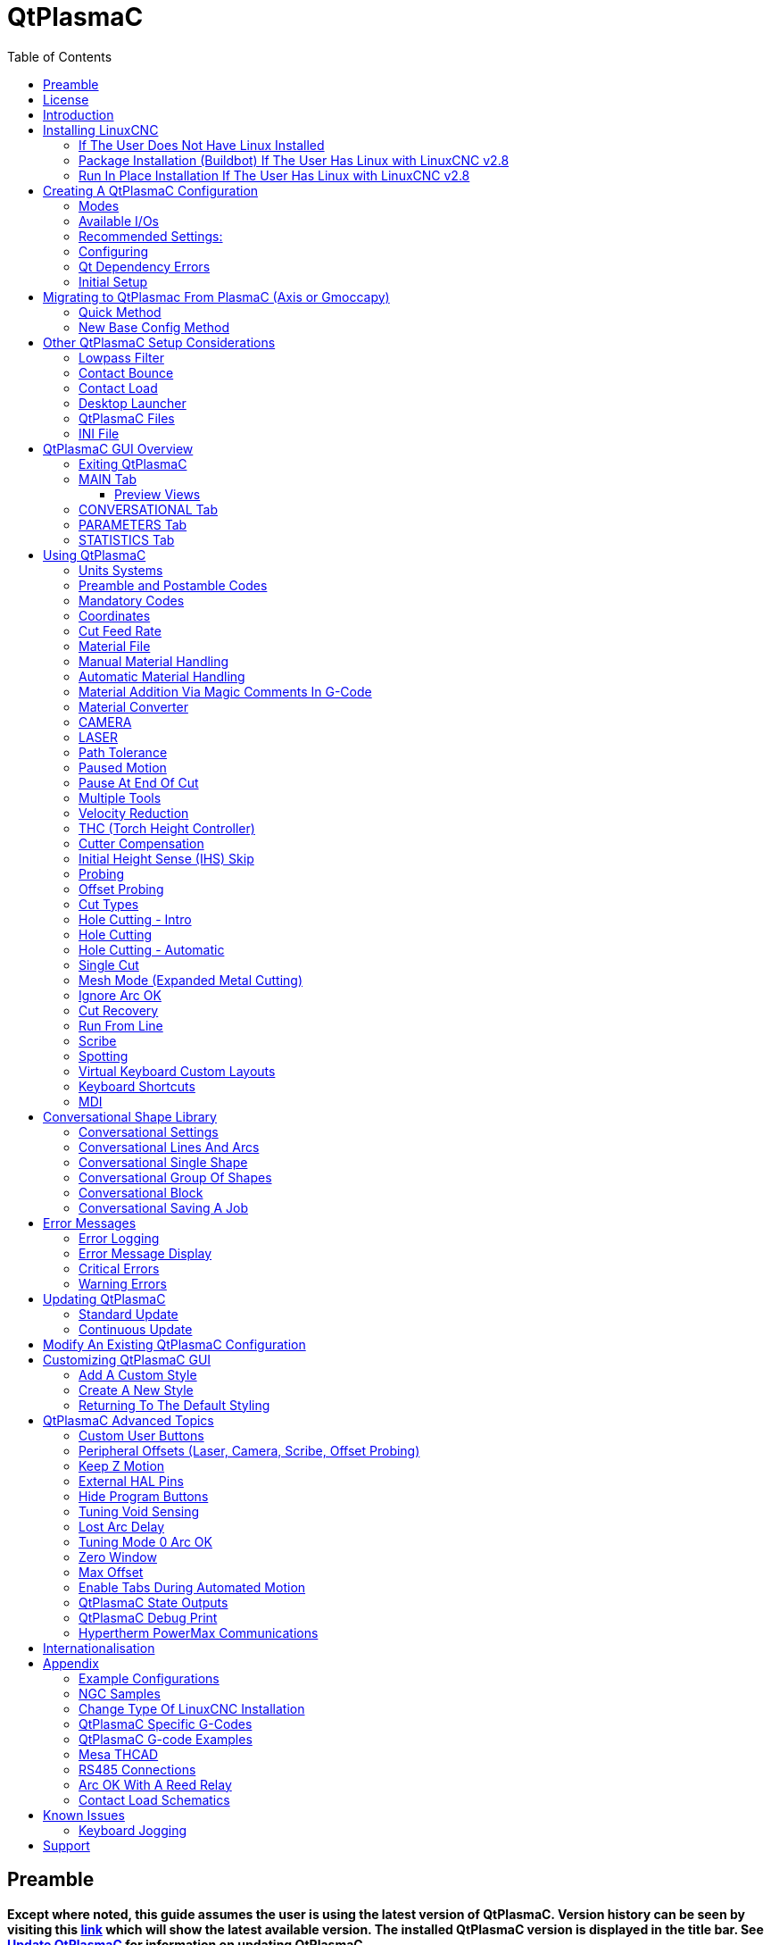[[cha:qtplasmac]]

= QtPlasmaC
:toc:
:toclevels: 5
:figure-caption!:

== Preamble

*Except where noted, this guide assumes the user is using the latest version of QtPlasmaC. Version history can be seen by visiting this link:http://htmlpreview.github.io/?https://github.com/LinuxCNC/linuxcnc/blob/master/share/qtvcp/screens/qtplasmac/versions.html[link] which will show the latest available version. The installed QtPlasmaC version is displayed in the title bar. See <<qt_update, Update QtPlasmaC>> for information on updating QtPlasmaC.*

== License

QtPlasmaC and all of its related software are released under GPLv2.

== Introduction

QtPlasmaC is a GUI for plasma cutting which utilises the link:http://linuxcnc.org/docs/devel/html/man/man9/plasmac.9.html[plasmac component] for controlling a plasma table from LinuxCNC v2.9 or later using the Debian Buster or similar distribution.

The QtPlasmaC GUI supports up to five axes and uses the QtVCP infrastructure provided with LinuxCNC.

The standard theme is based on a design by user "pinder" on the LinuxCNC Forum and the colors are able to be changed by the user.

The QtPlasmaC GUI will run on any hardware that is supported by LinuxCNC provided there are enough hardware I/O pins to fulfill the requirements of a plasma configuration.

There are three available formats:

[[qt_formats]]

* 16:9 with a minimum resolution of 1366 x 768
* 9:16 with a minimum resolution of 768 x 1366
* 4:3 with a minimum resolution of 1024 x 768

Screenshot examples of QtPlasmaC are below:

*16:9*

image::images/qtplasmac_16x9.png[width=800,align="center"]

*9:16*

image::images/qtplasmac_9x16.png[width=450,align="center"]

*4:3*

image::images/qtplasmac_4x3.png[width=600,align="center"]

== Installing LinuxCNC

The preferred method for installing LinuxCNC is via an ISO image as described below.

NOTE: It is possible to install and run LinuxCNC on a variety of Linux distributions however that is beyond the scope of this User Guide. If the user wishes to install a Linux distribution other than those recommended, they will first need to install their preferred Linux distribution and then install LinuxCNC v2.9 or later along with any required dependencies.

=== If The User Does Not Have Linux Installed

Installation instructions are available at: http://linuxcnc.org/docs/devel/html/getting-started/getting-linuxcnc.html

Following these instructions will yield a machine with the current stable branch (v2.8) of LinuxCNC on Debian Buster.

=== Package Installation (Buildbot) If The User Has Linux with LinuxCNC v2.8

A package installation (Buildbot) uses prebuilt packages from the LinuxCNC Buildbot, instructions for upgrading from 2.8 to 2.9 are available at: http://buildbot.linuxcnc.org

Following these instructions by using the below stanzas will upgrade the machine to the last LinuxCNC Buildbot build master branch (v2.9) of LinuxCNC. This may not always be the latest version of master branch (v2.9) as from time to time the LinuxCNC Buildbot may stop due to errors.

----
deb     http://buildbot.linuxcnc.org/ buster master-rtpreempt
deb-src http://buildbot.linuxcnc.org/ buster master-rtpreempt
----

=== Run In Place Installation If The User Has Linux with LinuxCNC v2.8

A run in place installation runs LinuxCNC from a locally compiled version usually located at ~/linuxcnc-dev, instructions for building a run in place installation are available at: http://linuxcnc.org/docs/master/html/code/building-linuxcnc.html

Following these instructions will install the latest master branch (v2.9) of LinuxCNC.

== Creating A QtPlasmaC Configuration

Prior to creating a QtPlasmaC configuration, it is important that the user has a firm understanding of the operating modes available, as well as the I/O's that are required for successful plasma operation.

[[qt_mode]]

=== Modes

QtPlasmaC requires the selection of one of following three operating modes:

[width="100%",cols="4,16"]
|===
|*Mode*|*Description*
|0|Uses an external arc voltage input to calculate both Arc Voltage (for Torch Height Control) and Arc OK.
|1|Uses an external arc voltage input to calculate Arc Voltage (for Torch Height Control). +
    Uses an external Arc OK input for Arc OK.
|2|Uses an external Arc OK input for Arc OK. +
    Use external up/down signals for Torch Height Control.
|===

IMPORTANT: If the plasma power source has an Arc OK (Transfer) output then it is recommended to use that for Arc OK rather than the soft (calculated) Arc OK provided by mode 0. It may also be possible to use a <<qt_reed-arc-ok, reed relay>> as an alternative method to establish an Arc OK signal when the power source does not provide one.

NOTE: For fine tuning of Mode 0 Ark OK see <<mode0-arcok, Tuning Mode 0 Arc OK>> in the Advanced Topics section of the manual.

=== Available I/Os

NOTE: This section only touches on the hardware I/O's required for QtPlasmaC. Base machine requirements such as limit switches, home switches, etc. are in addition to these.

[width="100%",cols="4,2,14"]
|===
|*Name*|*Modes*|*Description*
|Arc Voltage|0, 1|Analog input; *optional.* +
    HAL pin name plasmac.arc-voltage-in +
    Connected to the velocity output of an encoder equipped breakout board.
    This signal is used to read the arc voltage to determine the necessary corrections to maintain the torch distance from the work piece during cutting.
|Arc OK|1, 2|Digital input; *optional.* +
    HAL pin name plasmac.arc-ok-in +
    Connected from the Arc OK output of the plasma power source to an input on the breakout board.
    This signal is used to determine if the cutting arc has been established and it is ok for the machine to move (sometimes called arc transfer).
|Float Switch|0, 1, 2|Digital input; *optional, see info below table:* +
    HAL pin name plasmac.float-switch +
    Connected from a breakout board input to a switch on the floating head.
    This signal is used to mechanically probe the work piece with the torch and set Z zero at the top of the work piece. +
    If used and no ohmic probe is configured, this is the probing method. +
    If used and an ohmic probe is configured, this is the fallback probing method.
|Ohmic Probe|0, 1, 2|Digital input; *optional, see info below table:* +
    HAL pin name plasmac.ohmic-probe +
    Connected from to the ohmic probe's output to a breakout board input.
    This signal is used to probe electronically by completing a circuit using the work piece and the torch consumables and set Z zero at the top of the work piece. +
    If used, this is the primary probing method.
    If an ohmic probe fails to locate the work piece, and there is no float switch is present, probing will continue until the torch breaks away or the minimum Z limit is reached.
|Ohmic Probe Enable|0, 1, 2|Digital output; *optional, see info below table:* +
    HAL pin name plasmac.ohmic-enable +
    Connected from a breakout board output to an input to control the ohmic probe's power.
|Breakaway Switch|0, 1, 2|Digital input; *optional, see info below table:* +
    HAL pin name plasmac.breakaway +
    Connected from a breakout board input to a torch breakaway detection switch. +
    This signal senses if the torch has broken away from its cradle.
|Torch On|0, 1, 2|Digital output; *required.* +
    HAL pin name plasmac.torch-on +
    Connected from a breakout board output to the torch-on input of the plasma power supply.
    This signal is used to control the plasma power supply and start the arc.
|Move Up|2|Digital input; *optional.* +
    HAL pin name plasmac.move-up +
    Connected from the up output of the external THC control to a break out board input.
    This signal is used to control the Z axis in an upward motion and make necessary corrections to maintain the torch distance from the work piece during cutting.
|Move Down|2|Digital input; *optional.* +
    HAL pin name plasmac.move-down +
    Connected from the down output of the external THC control to a break out board input.
    This signal is used to control the Z axis in a downward motion and make necessary corrections to maintain the torch distance from the work piece during cutting.
|Scribe Arming|0, 1, 2|Digital output; *optional.* +
    HAL pin name plasmac.scribe-arm +
    Connected from a breakout board output to the scribe arming circuit.
    This signal is used to place the scribe into position on the work piece .
|Scribe On|0, 1, 2|Digital output; *optional.* +
    HAL pin name plasmac.scribe-on +
    Connected from a breakout board output to the scribe-on circuit.
    This signal is used to turn the scribing device on.
|Laser On|0, 1, 2|Digital output; *optional.* +
    HAL pin name qtplasmac.laser_on +
    This signal is used to turn the alignment laser on.
|===

Only one of either *Float Switch* or *Ohmic Probe* is required. If both are used then *Float Switch* will be a fallback if *Ohmic Probe* is not sensed.

If *Ohmic Probe* is used then *Ohmic Probe Enable* is required to be checked on the QtPlasmaC GUI.

*Breakaway Switch* is not mandatory because the *Float Switch* is treated the same as a breakaway when not probing. If they are two separate switches, and there are not enough inputs on the breakout board, they could be combined and connected as a *Float Switch*.

NOTE: The minimum I/O requirement for a QtPlasmaC configuration to function are:  *Arc Voltage* input OR *Arc OK* input, *Float Switch* input, and *Torch On* output. To reiterate, in this case QtPlasmaC will treat the float switch as a breakaway switch when it is not probing.

[[qt_z-settings]]

=== Recommended Settings:

Refer to the <<qt_initial-setup, Heights Diagram>> diagram for a visual representation of the terms below.

* *[AXIS_Z] MIN_LIMIT* should be just below top of the slats with allowances for float_switch_travel and over travel tolerance. For example, if the user's float switch takes 4mm (0.157") to activate then set the Z minimum to 5mm (0.197") plus an allowance for overrun (either calculated using the equation below or allow 5mm (0.2") below the lowest slat.
* *[AXIS_Z] MAX_LIMIT* should be the highest the user wants the Z axis to travel (it must not be lower than Z HOME_OFFSET).
* *[AXIS_Z] HOME* should be set to be approximately 5mm-10mm (0.2"-0.4") below the maximum limit.

* *Floating Head* - it is recommended that a floating head be used and that it has enough movement to allow for overrun during probing. Overrun can be calculated using the following formula:

----
o = 0.5 × a × (v ÷ a)^2
----

where: o = overrun, a = acceleration in units/sec2 and v = velocity in units/sec.

Metric example:  given a Z axis MAX_ACCELERATION of 600mm/s^2^ and MAX_VELOCITY of 60mm/s, the overrun would be 3mm.

Imperial example: given a Z axis MAX_ACCELERATION of 24in/s^2^ and MAX_VELOCITY of 2.4in/s, the overrun would be 0.12in.

On machines that will utilize an ohmic probe as the primary method of probing, it is highly recommended to install a switch on the floating head as a backup means of stopping Z motion in the event of ohmic probe failure due to dirty surfaces.

[[configuring]]

=== Configuring

LinuxCNC provides two configuration wizards which can be used to build a machine configuration. The choice of these wizards is dependent on the hardware used to control the machine.

If the user wishes to use a Run In Place installation then prior to running one of the following commands they will need to run the following command from a terminal:

----
source ~/linuxcnc-dev/scripts/rip-environment
----

If using a Package installation then no additional action is required.

If using a parallel port, use the <<cha:stepconf-wizard, StepConf wizard>> (enter the following command into a terminal window):

----
stepconf
----

If using a Mesa Electronics board, use the <<cha:pncconf-wizard, PnCConf wizard>> (enter the following command into a terminal window):

----
pncconf
----

If using a Pico Systems board: +
https://forum.linuxcnc.org/27-driver-boards/14977-pico-systems-faq[This LinuxCNC forum thread] may be helpful.

The machine specific settings are not described here, refer to the documentation for the particular configuration wizard that is being used.

There are Linuxcnc forum sections available for these wizards:

https://forum.linuxcnc.org/16-stepconf-wizard()[StepConf Wizard]

https://forum.linuxcnc.org/39-pncconf[PnCConf Wizard]

Fill in the required entries to suit the machine wiring/breakout board configuration.

QtPlasmaC adds two pages to the LinuxCNC configuration wizards for QtPlasmaC specific parameters, the two pages are QtPlasmaC options and <<qt_custom-user-buttons, User Buttons>>. Complete each of the wizards QtPlasmaC page to suit the machine that is being configured and the user button requirements.

Note that PnCConf options allow user selection of Feed Override, Linear Velocity, and Jog Increments whereas in StepConf these are automatically calculated and set.

*PnCConf QtPlasmaC Options:*

image::images/qtplasmac_pncconf_screen.png[width=600,align="center"]

*StepConf QtPlasmaC Options:*

image::images/qtplasmac_stepconf_options.png[width=600,align="center"]

*QtPlasmaC User Buttons:*

image::images/qtplasmac_pncconf_buttons.png[width=600,align="center"]

*QtPlasmaC THCAD:*

The THCAD screen will only appear if a Plasma Encoder is selected in the card screen.

image::images/qtplasmac_pncconf_thcad.png[width=600,align="center"]

More information on <<qt_mesa-thcad, Mesa THCAD>>.

When the configuration is complete, the wizard will save a copy of the configuration that may be loaded and edited at a later time, a working QtPlasmaC configuration will be created in the following directory: ~/linuxcnc/configs/<machine_name>

The newly created QtPlasmaC configuration can be run by entering the following command into a terminal window (*change "<machine_name>" to the machine name entered into the configuration wizard*):

For a package installation (Buildbot):

----
linuxcnc ~/linuxcnc/configs/<machine_name>/<machine_name>.ini
----

For a run in place installation:

----
~/linuxcnc-dev/scripts/linuxcnc ~/linuxcnc/configs/<machine_name>/<machine_name>.ini
----

After running the above command LinuxCNC should be running with the QtPlasmaC GUI visible.

IMPORTANT: BEFORE PROCEEDING, THE USER SHOULD BE ABLE TO HOME THE MACHINE, ZERO EACH AXIS, JOG ALL AXES TO SOFT LIMITS WITHOUT CRASHING, AND RUN TEST G-CODE PROGRAMS WITHOUT ANY ERRORS.

ONLY WHEN this criteria is met should the user proceed with the QtPlasmaC initial setup.

NOTE: It is possible to create a sim configuration using StepConf but it is not possible to have tandem joints in the sim configuration.
[[qt-dependency]]

=== Qt Dependency Errors

If any Qt dependency errors are encountered while attempting to run the QtPlasmaC configuration, the user may need to run the QtVCP installation script to resolve these issues.

For a package installation (Buildbot) enter the following command in a terminal window:

----
/usr/lib/python3/dist-packages/qtvcp/designer/install_script
----

For a run in place installation enter the following command in a terminal window:

----
~/linuxcnc-dev/lib/python/qtvcp/designer/install_script
----

[[qt_initial-setup]]

=== Initial Setup

The following heights diagram will help the user visualize the different heights involved in plasma cutting and how they are measured:

image::images/qtplasmac_heights_diagram.png[width=800,align="center"]

Click on the <<qt_parameters-tab, Parameters Tab>> to view the *CONFIGURATION* section which shows the user settable parameters. It is necessary to ensure every one of these settings is tailored to the machine.

To set the Z axis DRO relative to the Z axis MINIMUM_LIMIT, the user should perform the following steps. It is important to understand that in QtPlasmaC, touching off the Z axis DRO has no effect on the Z axis position while running a G-Code program. These steps simply allow the user to more easily set the probe height as after performing the steps, the displayed Z axis DRO value will be relative to Z axis MINIMUM_LIMIT.

. The user should be familiar with the recommended <<qt_z-settings, Z Axis Settings>>.

. Home the Z axis.

. Ensure there is nothing below the torch then jog the Z axis down until it stops at the Z axis MINIMUM_LIMIT then click the 0 next to the Z axis DRO to *Touch Off* with the Z axis selected to set the Z axis at zero offset. This step only serves to allow the user to more easily visualize and adjust *Probe Height* this value is measured from the Z axis MINIMUM_LIMIT up.

. Home the Z axis again.

[[qt_probe-test]]

If the machine is equipped with a float switch then the user will need to set the offset in the *CONFIGURATION* section of the *PARAMETERS* tab. This will be done by running a "Probe Test" cycle.

. Check that the Probe Speed and the Probe Height in the *CONFIGURATION* section of the *PARAMETERS* tab are correct. QtPlasmaC can probe at the full Z axis velocity so long as the machine has enough movement in the float switch to absorb any overrun. If the machine is suitable, the user could set the Probe Height to a value near the Z axis minimum and do all probing at full speed.

. If the machine is not already homed and in the home position, home the machine.

. Place some material on the slats under the torch.

. Press the *PROBE TEST* button.

. The Z axis will probe down, find the material then move up to the specified *Pierce Height* as set by the currently selected material. The torch will wait in this position for the time set in the <machine_name>.ini file. The default probe test hold time is 10 seconds, this value may be edited in the <machine_name>.ini file. After this the torch will return to the starting height.

. Measure the distance between the material and the tip of the torch while the torch is waiting at *Pierce Height*.

. If the measurement is greater than the *Pierce Height* of the currently selected material, then reduce the "Float Travel" in the *CONFIGURATION* section of the *PARAMETERS* tab by the difference between the measured value and the specified value. If the measurement is less than *Pierce Height* of the currently selected material, then increase the "Float Travel" in the *CONFIGURATION* section of the *PARAMETERS* tab by the difference between the specified value and the measured value.

. After the adjustments to the "Float Travel" have been made, repeat the process from #4 above until the measured distance between the material and the torch tip matches the *Pierce Height* of the currently selected material.

. If the table has a laser or camera for sheet alignment, a scribe, or uses offset probing then the required offsets need to be applied by following the procedure described in <<peripheral-offsets, Peripheral Offsets>>.

. CONGRATULATIONS! The user should now have a working QtPlasmaC Configuration.

NOTE: If the amount of time between the torch contacting the material and when the torch moves up and comes to rest at the Pierce Height seems excessive, see <<qt_probing, the probing section>> for a possible solution.

IMPORTANT: IF USING A *Mesa Electronics THCAD* THEN THE *Voltage Scale* VALUE WAS OBTAINED MATHEMATICALLY. IF THE USER INTENDS TO USE CUT VOLTAGES FROM A MANUFACTURE'S CUT CHART THEN IT WOULD BE ADVISABLE TO DO MEASUREMENTS OF ACTUAL VOLTAGES AND FINE TUNE THE *Voltage Scale* AND *Voltage Offset*.

CAUTION: PLASMA CUTTING VOLTAGES CAN BE LETHAL, IF THE USER IS NOT EXPERIENCED IN DOING THESE MEASUREMENTS GET SOME QUALIFIED HELP.

[[qt_modify-config]]

== Migrating to QtPlasmac From PlasmaC (Axis or Gmoccapy)

There are two methods available to get from a working PlasmaC configuration to a new QtPlasmaC configuration. These methods assume the user is on LinuxCNC v2.9 or later, QtVCP is installed, and all dependency requirements are satisfied.

If there are Qt dependency errors, the user should run the <<qt-dependency, QtVCP install script>>.

=== Quick Method

A quick method to move to QtPlasmaC from PlasmaC (loaded on top of either Axis or Gmoccapy) is to use the plasmac2qt conversion program which will attempt to create a new QtPlasmaC configuration from an existing PlasmaC .ini file. This program will convert the user's parameters, settings, and materials from the previous PlasmaC configuration and create a new QtPlasmaC configuration folder in the ~/linuxcnc/configs folder.

This methods will keep the original PlasmaC config as a backup with _plasmac and a time stamp appended to the directory name.

To run the plasmac2qt conversion program, use the following instructions:

For a package installation (Buildbot) enter the following line in a terminal window:

----
qtplasmac-plasmac2qt
----

For a run in place installation enter the following lines in terminal window:

----
source ~/linuxcnc-dev/scripts/rip-environment
qtplasmac-plasmac2qt
----

The following screen will be displayed:

image::images/qtplasmac_plasmac2qt.png[width=500,align="center"]

*Mandatory Settings*

[width="100%",cols="4,10,6"]
|===
|*Field*|*Description*|*Examples*
|INI FILE IN EXISTING PLASMAC CONFIG|This is the .ini file of the PlasmaC config that requires migrating.|<machine_name>.ini
|MONITOR ASPECT RATIO|This is the <<qt_formats, aspect ratio format>> for the GUI.|16:9
|ESTOP|Selects the required Estop type based on the following criteria: +
    0 - Estop is an indicator only. +
    1 - Estop indicator is hidden. +
    2 - Estop is a button.|ESTOP:1
|===

*Optional Setting*

This setting is not required unless the machine has a <<qt_laser, laser>> for sheet alignment.

Leave this blank if it is not used/required.

[width="100%",cols="4,10,6"]
|===
|*Field*|*Description*|*Examples*
|Laser On Hal Pin|Power on a laser crosshair for sheet alignment.|*Parallel Port Example:* parport.0.pin-16-out +
    *Mesa 7i96 Example:* hm2_7i96.0.ssr.00.out-00
|===

After filling in the appropriate entries, press *CONVERT*.

NOTE: This method will not change any existing debounce components to the new dbounce component. If the user wishes to change to the new dbounce component then the New Base Config method should be used for migration.

=== New Base Config Method

This method to move to QtPlasmaC from PlasmaC (loaded on top of either Axis or Gmoccapy) is to use a <<configuring, configuration wizard>> to create a new configuration. This method then allows changing of the base machine configuration at a later date via the configuration wizard provided that the base ini and base hal files have not been edited.

This method requires that the user take note of all HAL pins used in the existing config so they can be entered into the configuration wizard. Any custom HAL commands will also need to be noted and added manually to either the custom.hal file or the custom_postgui.hal file which will be created by the configuration wizard.

After using the wizard, the user can then run a conversion program (cfg2prefs) to convert the parameters, settings, and materials from the previous PlasmaC configuration to the new QtPlasmaC configuration. This tool should be used immediately after the user has created a new QtPlasmaC configuration.

Prior to running this conversion program, it is mandatory that the user have both an existing PlasmaC configuration and a new QtPlasmaC configuration. This program WILL overwrite the existing QtPlasmaC preferences and materials files, and should be used with caution if it is not being run on a new QtPlasmaC configuration.

The program will create a time stamped backup of the original preferences file and the existing materials file (if it exists).

It will read the existing <machine_name>_config.cfg, <machine_name>_run.cfg, <machine_name>_wizards.cfg, and plasmac_stats.var files and write them to an existing <machine_name>.prefs file. It will also copy the <machine_name>_material.cfg file to the existing QtPlasmaC configuration.

To run the cfg2prefs conversion program, use the following instructions:

For a package installation (Buildbot) enter the following line in a terminal window:

----
qtplasmac-cfg2prefs
----

For a run in place installation enter the following lines in terminal window:

----
source ~/linuxcnc-dev/scripts/rip-environment
qtplasmac-cfg2prefs
----

image::images/qtplasmac_cfg2prefs.png[width=500,align="center"]

Select the .ini file of the old PlasmaC configuration, select the .ini file of the new QtPlasmaC configuration, then press *CONVERT*.

== Other QtPlasmaC Setup Considerations

[[qt_lowpass]]

=== Lowpass Filter

The plasmac HAL component has a built in lowpass filter that if used is applied to the *plasmac.arc-voltage-in* input pin to filter any noise that could cause erroneous voltage readings. The lowpass filter should only be used after using Halscope to determine the required frequency and whether the amplitude of the noise is large enough to cause any issues. For most plasma machines lowpass is not required and should not be used unless it is required.

The HAL pin assigned to this filter is *plasmac.lowpass-frequency* and is set to 0 (disabled) by default. To apply a lowpass filter to the arc-voltage, the user would edit the following entry in the custom.hal file in the machine's configuration directory to add the appropriate cutoff frequency as measured in Hertz (Hz).

For example:

----
setp plasmac.lowpass-frequency 100
----

The above example would give a cutoff frequency of 100Hz.

=== Contact Bounce

Contact bounce from mechanical relays, switches, or external interference may cause some inconsistent behavior of the following switches:

* Float Switch
* Ohmic Probe
* Breakaway Switch
* Arc OK (for modes 1 & 2)

Due to the fact that the software is capable of sampling rates faster than the contact bounce period, it is possible that the software may see contact bounce as several changes in input states occurring in a very small time period, and incorrectly interpret this as a very quick on-off of the input. One method of mitigating contact bounce is to "debounce" the input. To summarize debounce, it requires the input state to be stable at the opposite state of the output state for consecutive delay periods before changing the state of the output.

Debounce delay periods can be changed by editing the appropriate debounce value in the custom.hal file in the <machine_name> config folder.

Each increment of delay adds one servo thread cycle to the debounce time. For example: given a servo thread period of 1000000 (measured in nano seconds), a debounce delay of 5 would equate to 5000000ns, or 5ms.

For the Float and Ohmic switches this equates to a 0.001mm (0.00004") increase in the probed height result.

It is recommended to keep the debounce values as low as possible while still achieving consistent results. Using link:http://linuxcnc.org/docs/2.8/html/hal/tutorial.html#_halscope[Halscope] to plot the inputs is a good way to establish the correct value.

For QtPlasmaC installations, debounce is achieved by using the HAL link:http://linuxcnc.org/docs/2.8/html/man/man9/dbounce.9.html[dbounce component] which is a later alternative to the original debounce component. This new version allows for the loading and naming of individual debounce instances and is compatible with Twopass HAL file processing.

All four signals above have an individual debounce component so the debounce periods can be catered individually to each input. Any changes made to these values in the custom.hal file will not be overwritten by later updates of QtPlasmaC.

The default delay for all four inputs is five servo thread periods. In most cases this value will work quite well. If any of the inputs do not use mechanical switches, it may be possible to either reduce or remove the delay for those inputs.

If debounce is required for other equipment like home or limit switches etc. then more dbounce components may added in any of the HAL files without any regard to the signals listed here.

More information on contact bounce can be seen on page IX of link:https://www.finder-relais.net/en/Finder-general-technical-information-en.pdf[Finder Relays General Technical Information]

[[qt-contact-load]]

=== Contact Load

Mechanical relays and switches usually require a minimum current passing through the contacts for reliable operation. This current varies with the material that the contacts in the device are made from.

Depending on the specified minimum contact current and the current drawn by the input device there may be a need to provide a method to increase the current through the contacts.

Most relays using gold contacts will not require any additional current for reliable operation.

There are two different methods available to provide this minimum current if it is required:

. A 0.1μF film capacitor placed across the contacts.

. A 1200Ω 1W resistor across the load (see calculations below).

Schematics are shown at <<qt_contact-load-schematics, contact load schematics>>.

More information on contact switching load can be seen on page III of link:https://www.finder-relais.net/en/Finder-general-technical-information-en.pdf[Finder Relays General Technical Information]

[underline]*Calculations:*

If using a Mesa card, the input resistance could be 5000Ω (7i96) or 10000Ω (7i76E), giving a contact current of 4.8mA or 2.4mA assuming a supply voltage of 24V (I = V/R).

As an example, the typical relay used in a Hypertherm Powermax 65 plasma cutter (link:https://www.te.com/commerce/DocumentDelivery/DDEController?Action=showdoc&DocId=Data+Sheet%7F1308242_T77%7F1011%7Fpdf%7FEnglish%7FENG_DS_1308242_T77_1011.pdf%7F1-1393194-0[TE T77S1D10-24]) requires a minimum contact load of 100mA @ 5VDC which will dissipate 0.5W (P = I * V). If using a 24VDC power supply this would then equate to a minimum current of 20.8mA. Because there is less current drawn by the Mesa input than is required by the relay there needs to be an increase in the current.

The resistance can be calculated using R = Vs / (Im - Ii) where:

- R = calculated resistance
- Vs = supply voltage
- Im = minimum current required
- Ii = input current

Using a 7i76E with an input current of 2.4mA gives a calculated value of 1304Ω. (24 / (.0208 - .0024) This could then be rounded down to a commonly available 1200Ω resistor giving a small safety margin.

The power dissipation can by calculated using P = Vs^2^ / Rs where:

- P = power
- Vs = supply voltage
- Rs = selected resistance

This gives a value of 0.48W. This could then be rounded up to 1W, giving a good safety margin. The final selection would be a 1200Ω 1W resistor. Note that this resistor could be used on either the 7i96 or the 7i76E.

=== Desktop Launcher

If a link to the launch the configuration was not created when creating the config, the user could create a desktop launcher to the config by right clicking on the desktop and selecting Create Launcher or similar. This will bring up a dialog box to create a launcher. Give the icon a nice short name, enter anything for the command and click OK.

After the launcher appears on the desktop, right click on it and then edit it with the user's editor of choice. Edit the file so it looks similar to:

----
[Desktop Entry]
Comment=
Terminal=false
Name=LinuxCNC
Exec=sh -c "linuxcnc $HOME/linuxcnc/configs/<machine_name>/<machine_name>.ini"
Type=Application
Icon=/usr/share/pixmaps/linuxcncicon.png
----

If the user would like a terminal window to open behind the GUI window then change the Terminal line to:

----
Terminal=true
----

Displaying a terminal can be handy for error and information messages.

=== QtPlasmaC Files

After a successful QtPlasmaC installation, the following files are created in the configuration directory:
[width="100%",cols="1,2"]
|===
|*Filename*|*Function*
|<machine_name>.ini|A configuration file for the machine.
|<machine_name>.hal|A HAL for the machine.
|custom.hal|A HAL file for user customization.
|custom_postgui.hal|A HAL file for user customization which is run after the GUI has initialized.
|shutdown.hal|A HAL file which is run during the shutdown sequence.
|tool.tbl|A tool table used to store offset information for additional tools (scribe, etc.) used by the QtPlasmaC configuration.
|qtplasmac|A link to the directory containing common qtplasmac support files.
|backup|A directory for backups of config files.
|===

NOTE: <machine_name> is whatever name the user entered into the "Machine Name" field of the configuration wizard program
NOTE: Custom commands are allowed in custom.hal and the custom_postgui.hal files as they are not overwritten during updates.

After running a new configuration for the first time the following files will be created in the configuration directory:
[width="100%",cols="1,2"]
|===
|*Filename*|*Function*
|<machine_name>_material.cfg|A file for storing the material settings from the MATERIAL section of the <<qt_parameters-tab, PARAMETERS Tab>>.
|<machine_name>.prefs|A file containing the users QtPlasmac specific preferences and parameters. It also stores the current color configuration.
|qtvcp.prefs|A file containing the QtVCP preferences.
|qtplasmac.qss|This file is used to store the stylesheet for the currently loaded session of QtPlasmaC.
|===

NOTE: The configuration files (<machine_name>.ini and <machine_name>.hal) that are created by configuration wizard are notated to explain the requirements to aid in manual manipulation of these configurations. They may be edited with any text editor.

NOTE: The <machine_name>.prefs file is plain text and may be edited with any text editor.

=== INI File

QtPlasmaC has some specific <machine_name>.ini file variables as follows:

[[qt_ini-mode]]

*[QTPLASMAC]* Section

These variables are optional.

----
MODE                = 0 (use external arc voltage in for Arc Voltage)
                        (use external arc voltage in for Arc OK)
                    = 1 (use external arc voltage in for Arc Voltage)
                        (use external Arc OK in for Arc OK)
                    = 2 (Use external Arc OK in for Arc OK)
                        (use external up/down for THC)
                    (0 is the default if not specified)

ESTOP_TYPE          = 0 (estop is a indicator only)
                    = 1 (estop is hidden)
                    = 2 (estop is a button)
                    (0 is the default if not specified)

LASER_TOUCHOFF      = X10.0000  Y0.0000
                      (X & Y offsets if a laser is installed for alignment)
                    (the default is none if not specified)

CAMERA_TOUCHOFF     = X-10.0000  Y0.0000
                      (X & Y offsets if a camera is installed for alignment)
                    (the default is none if not specified)

PM_PORT             = (port name for RS485 e.g. /dev/ttyUSB0)
                    (the default is none if not specified)

BUTTON_n_NAME       = <NAME> (the name of a custom user button, n = 1~20)
BUTTON_n_CODE       = <CODE> (the code run by a custom user button, n= 1~20)
                    (the default is none if not specified)

DRO_POSITION        = top (move the DRO to the top in the 16:9 and 4:3 formats)
                    (the default is bottom if not specified)

HIDE_RUN            = 1 (hide the cycle start button)
HIDE_PAUSE          = 1 (hide the cycle pause button)
HIDE_ABORT          = 1 (hide the cycle stop button)
                    (the default is don't hide if not specified)

OFFSET_PROBING      = X25.21 Y8.07 0.5
                    (X offset, Y offset, and deployment delay of probe if offset probing is required)

FLASH_ERROR         = 0 (status bar error message will not flash)
                    = 1 (status bar error message will flash)
                    (0 is the default if not specified)
----

NOTE: MODE and ESTOP_TYPE will default to 0 if not specified and all other variables are optional.

*[FILTER]* Section

These variables are mandatory.

----
PROGRAM_EXTENSION   = .ngc,.nc,.tap G-Code File (*.ngc, *.nc, *.tap)
ngc                     = ./qtplasmac/qtplasmac_gcode.py
nc                      = ./qtplasmac/qtplasmac_gcode.py
tap                     = ./qtplasmac/qtplasmac_gcode.py
----

[[qt_rs274]]

*[RS274NGC]* Section

These variables are mandatory.

----
RS274NGC_STARTUP_CODE = o<metric_startup> call (machine startup G-Code)
SUBROUTINE_PATH       = ./:./qtplasmac:../../nc_files/subroutines (./ must be in this path)
USER_M_PATH           = ./:./qtplasmac (for M190 material change)
----

IMPORTANT: SEE <<qt_path-tolerance, PATH TOLERANCE>> FOR RS274NGC_STARTUP_CODE INFORMATION RELATED TO G64.

*[HAL]* Section

These variables are mandatory.

----
HALFILE = HALUI   = halui (required)
HALFILE = <machine_name>.hal (the machine HAL file)
HALFILE = plasmac.tcl (the standard QtPlasmaC HAL file )
HALFILE = custom.hal (Users custom HAL commands)
POSTGUI_HALFILE = postgui_call_list.hal (required)
SHUTDOWN = shutdown.hal (shutdown HAL commands)
----

NOTE: The user could place custom HAL commands in the custom.hal file as this file is not overwritten by QtPlasmaC updates.

[[qt_ini-display]]

*[DISPLAY]* Section

This variable  is mandatory.

----
DISPLAY = qtvcp qtplasmac      (use 16:9 resolution)
        = qtvcp qtplasmac_9x16 (use 9:16 resolution)
        = qtvcp qtplasmac_4x3  (use 4:3 resolution)
----

*[TRAJ]* Section

This variable  is mandatory.
----
SPINDLES = 3
----

*[AXIS_X]* Section

These variables are mandatory.

----
MAX_VELOCITY     = double the value in the corresponding joint
MAX_ACCELERATION = double the value in the corresponding joint
OFFSET_AV_RATIO  = 0.5
----

*[AXIS_Y]* Section

These variables are mandatory.

----
MAX_VELOCITY     = double the value in the corresponding joint
MAX_ACCELERATION = double the value in the corresponding joint
OFFSET_AV_RATIO  = 0.5
----

*[AXIS_Z]* Section

These variables are mandatory.

----
MIN_LIMIT        = the top of the table's slats or just below
MAX_VELOCITY     = double the value in the corresponding joint
MAX_ACCELERATION = double the value in the corresponding joint
OFFSET_AV_RATIO  = 0.5
----

NOTE: QtPlasmaC uses the LinuxCNC External Offsets feature for all Z axis motion, and for moving the X and/or Y axis for a consumable change while paused. For more information on this feature, please read <<cha:external-offsets,External Axis Offsets>> in the LinuxCNC documentation.

== QtPlasmaC GUI Overview

The following sections will give a general overview of the QtPlasmaC layout.

=== Exiting QtPlasmaC

Exiting or shuting down QtPlasmaC is done by either of:

. Click the window shutdown button on the window title bar
. Long press the *POWER* button on the MAIN Tab.

A shutdown warning can be displayed on every shutdown by checking the *Exit
[[qt_main-tab]]

=== MAIN Tab

Screenshot example of the QtPlasmaC <<qt_main-tab, MAIN Tab>> in *16:9* aspect ratio:

image::images/qtplasmac_16x9.png[width=800,align="center"]

Some functions/features are only used for particular modes and are not displayed if they are not required by the chosen QtPlasmaC mode.

[underline]*PREVIEW WINDOW*

[width="100%",cols="4,16"]
|===
|*Name*|*Description*
|Material|The top header is clickable in this area to reveal a drop down menu. It is used to manually select the current material cut parameters. If there are no materials in the material file then only the default material will be displayed.
|VEL:|This displays the actual cut feed rate the table is moving at.
|FR:|If "View Material" is selected on the <<qt_parameters-tab, PARAMETERS Tab>>, this displays the currently selected material's Feed Rate.
|PH:|If "View Material" is selected on the <<qt_parameters-tab, PARAMETERS Tab>>, this displays the currently selected material's Pierce Height.
|PD:|If "View Material" is selected on the <<qt_parameters-tab, PARAMETERS Tab>>, this displays the currently selected material's Pierce Delay.
|CH:|If "View Material" is selected on the <<qt_parameters-tab, PARAMETERS Tab>>, this displays the currently selected material's Cut Height.
|CA:|If "View Material" is selected on the <<qt_parameters-tab, PARAMETERS Tab>>, and RS485 communications are enabled, this displays the currently selected material's Cut Amperage.
|T|This button changes the <<qt_preview-view, preview>> to a top down full table view.
|P|This button changes the <<qt_preview-view, preview>> to an isometric view.
|Z|This button changes the <<qt_preview-view, preview>> to a top down view.
|→|This button pans the <<qt_preview-view, preview>> right.
|←|This button pans the <<qt_preview-view, preview>> left.
|↑|This button pans the <<qt_preview-view, preview>> up.
|↓|This button pans the <<qt_preview-view, preview>> down.
|+|This button zooms the <<qt_preview-view, preview>>.
|-|This button zooms the <<qt_preview-view, preview>>.
|C|This button clears the live plot.
|===

[underline]*MACHINE*

[width="100%",cols="4,16"]
|===
|*Name*|*Description*
|ESTOP|If ESTOP_TYPE = 0 in the <machine_name>.ini file, this button becomes an indicator of the hardware ESTOP's status only. +
If ESTOP_TYPE = 1 in the <machine_name>.ini file, this button will not be visible. +
If ESTOP_TYPE = 2 in the <machine_name>.ini file, this button will act as a GUI ESTOP. +
If ESTOP_TYPE is omitted from the <machine_name>.ini file, this button will default to being an indicator of the hardware ESTOP's status only.
|POWER|This button turns the GUI on and allows QtPlasmaC/LinuxCNC to control the hardware. +
    Pressing and holding the *POWER* button for longer than two seconds will bring up a dialog to exit the QtPlasmaC application.
|CYCLE START|This button starts the cycle for any loaded G-Code file.
|CYCLE PAUSE|This button pauses the cycle for any loaded G-Code file. +
    If a cycle is paused, this button will display *CYCLE RESUME* and flash. +
    Pressing *CYCLE RESUME* will resume the cycle.
|CYCLE STOP|This button stops any actively running or paused cycle. +
    This includes: +
    - G-Code Programs +
    - Torch pulse if the pulse was started during *CYCLE PAUSE* (this will cancel the paused G-Code program execution as well) +
    - Probe Test +
    - Framing +
    - Manual Cut
|FEED|This slider overrides the feed rate for all feed moves. +
    Any value other than 100% will cause the label to flash. +
    Clicking the label will return the slider to 100%.
|RAPID|This slider overrides the rapid rate for all rapid moves. +
    Any value other than 100% will cause the label to flash. +
    Clicking the label will return the slider to 100%.
|JOG|This slider sets the jog rate. +
    Clicking the label will return the slider to the default linear velocity as set in the <machine_name).ini file.
|===

[underline]*BUTTONS*

The Button Panel contains buttons useful for the operation of the machine.

The *EDIT* and *MDI* buttons are permanent, all other buttons are user programmable in the <machine_name>.ini file.

See <<qt_custom-user-buttons, custom user buttons>> for detailed information on custom user buttons.

[width="100%",cols="4,16"]
|===
|*Name*|*Description*
|EDIT|This button opens a G-Code editor for the currently loaded program.
|MDI|This button places QtPlasmaC into Manual Data Input (MDI) mode which will display the MDI HISTORY and an entry box over top of the G-Code window. +
    Once pressed, this button will display "MDI CLOSE". +
    Pressing *MDI CLOSE* will close the MDI. +
    Please see the <<qt_mdi, MDI>> section for additional MDI information.
|OHMIC TEST|This button will enable the Ohmic Probe Enable output signal and if the Ohmic Probe input is sensed, the LED indicator in the SENSOR Panel will light. +
    The main purpose of this is to allow a quick test for a shorted torch tip.
|PROBE TEST|This button will initiate a <<qt_probe-test, Probe Test>>.
|SINGLE CUT|This button will show the dialog box to start an automatic <<qt_single-cut, Single Cut>>.
|NORMAL CUT|This button will toggle between <<qt_cut-types, Cut Types>> (NORMAL CUT and PIERCE ONLY).
|TORCH PULSE|This button will initiate a <<qt_button-torch, Torch Pulse>>.
|===

[underline]*ARC*

[width="100%",cols="6,2,14"]
|===
|*Name*|*Modes*|*Description*
|Arc Voltage|0, 1|Displays the actual arc voltage.
|OK|0, 1, 2|Indicates the status of the Arc OK signal.
|+|0, 1|Each press of this button will raise the target voltage by the THC Threshold voltage (The distance changed will be Height Per Volt * THC Threshold voltage).
|-|0, 1|Each press of this button will lower the target voltage by the THC Threshold voltage (The distance changed will be Height Per Volt * THC Threshold voltage).
|OVERRIDE|0, 1|Clicking this label will return any voltage override to 0.00.
|===

[[qt_control-panel]]

[underline]*CONTROL*

[width="100%",cols="6,2,14"]
|===
|*Name*|*Modes*|*Description*
|TORCH ON|0, 1, 2|Indicates the status of the Torch On output signal.
|TORCH ON ENABLE|0, 1, 2|This box toggles between Enabling and Disabling the torch. +
    This box defaults to unfilled (disabled) when QtPlasmaC is first run. +
    This box must be filled to change it to "Torch Enabled" before material cutting can commence. +
    If this box is not filled, then running a loaded program will cause the machine to run the cycle without firing the torch. This is sometimes referred to as a "dry run".
|VELOCITY ANTI DIVE|0, 1, 2|Indicates that the THC is locked at the current height due to the cut velocity falling below the Velocity Anti Dive (VAD) Threshold percentage set on the <<qt_parameters-tab, PARAMETERS Tab>>.
|VELOCITY ANTI DIVE ENABLE|0, 1, 2|This box toggles between Enabling and Disabling VELOCITY ANTI DIVE.
|VOID ANTI DIVE|0, 1|Indicates that the THC is locked due to a void being sensed.
|VOID ANTI DIVE ENABLE|0, 1|This box toggles between Enabling and Disabling VOID ANTI DIVE.
|MESH MODE|0, 1, 2|This box will enable or disable <<qt_mesh-mode, Mesh Mode>> for the cutting of expanded metal. This check box may be enabled or disabled at any time during normal cutting. +
    Mesh mode: +
    - Will require an Arc OK signal to start machine motion. +
    - Will disable the THC. +
    - Will not stop machine motion if the Arc OK signal is lost. +
    - Will automatically select CPA mode if PowerMax communications are being used. +
    For more information see <<qt_mesh-mode, Mesh Mode (expanded metal)>>.
|AUTO VOLTS|0, 1|This box will enable or disable <<qt_thc, Auto Volts>>.
|IGNORE OK|0, 1, 2|This box will determine if QtPlasmaC ignores the Arc OK signal. This check box may be enabled or disabled at any time during normal cutting. Additionally this mode may be enabled or disabled via proper M codes in a running program. +
    Ignore Arc OK mode: +
    - Will not require an Arc OK signal be received before starting machine motion after the "Torch On" signal is given. +
    - Will disable the THC. +
    - Will not stop machine motion if the Arc OK signal is lost. +
    For more information see <<qt_ignore-ok, Ignore Arc Ok>>.
|OHMIC PROBE|0, 1, 2|This box enables or disables the ohmic probe input. +
    If the Ohmic Probe input is disabled, the Ohmic Probe LED will still show the status of the probe input, but the Ohmic Probe results will be ignored.
|RS485|0, 1, 2|This box will enable or disable the communications to a PowerMax. This button is only visible if a PM_PORT is configured in the [QTPLASMAC] section of the <machine_name>.ini file.
|Status|0, 1, 2|When PowerMax communications are enabled, this will display one of the following: +
    *CONNECTING*, *CONNECTED*, *COMMS ERROR*, or a *Fault Code*. +
    For more information, see the <<qt_pm_comms, PowerMax Communications>> section.
|===

[underline]*SENSOR*

[width="100%",cols="4,16"]
|===
|*Name*|*Description*
|FLOAT|Indicates that the float switch is activated.
|OHMIC|Indicates that the probe has sensed the material.
|BREAK|Indicates that the torch breakaway sensor is activated.
|===

[underline]*THC*

[width="100%",cols="4,16"]
|===
|*Name*|*Description*
|ENABLE|This box determines whether the THC will be enabled or disabled during a cut.
|ENABLED|This LED indicates whether the THC is enabled or disabled.
|ACTIVE|This LED indicates that the THC is actively controlling the Z axis.
|UP|This LED indicates that the THC is commanding the Z axis to raise.
|DOWN|This LED indicates that the THC is commanding the Z axis to lower.
|===

[underline]*JOGGING*

NOTE: During Paused Motion, this section will become <<qt_cut-recovery, CUT RECOVERY>>

[width="100%",cols="4,16"]
|===
|*Name*|*Description*
|CONTINUOUS|This drop down button will change the jog increment. Options are determined by the values in the [DISPLAY] section of the <machine_name>.ini file and begin with the label "INCREMENTS =".
|FAST|This button will toggle between FAST which is the default linear velocity in the <machine_name>.ini file or SLOW which is 10% of the default value.
|Y+|This button moves the Y axis in the positive direction.
|Y-|This button moves the Y axis in the negative direction.
|X+|This button moves the X axis in the positive direction.
|X-|This button moves the X axis in the negative direction.
|Z+|This button moves the Z axis in the positive direction.
|Z-|This button moves the Z axis in the negative direction.
|===

[underline]*CUT RECOVERY*

NOTE: During Paused Motion, this section will be shown on top of the JOGGING panel. The following section will cover each button encountered in this panel. Please see <<qt_cut-recovery, CUT RECOVERY>> for a detailed description of the cut recovery functionality.

[width="100%",cols="4,16"]
|===
|*Name*|*Description*
|PAUSED MOTION FEED SLIDER|In the event of a paused program, this interface allows X/Y motion to follow the programmed path in the reverse or forward direction. +
    This slider's range is from 1%-100% of the Cut Feed Rate for the currently selected material.
|FEED|This displays the paused motion feed rate.
|REV|In the event of a paused program, this button will move the machine in reverse along the programmed path until it reaches the last M3 command that was either executed or that QtPlasmaC was attempting to execute before the program became paused.
|FWD|In the event of a paused program, this button will move the machine forward along the programmed path indefinitely until the program's end, skipping over M3 commands.
|CANCEL MOVE|This button will cancel any Cut Recovery movement that was made, and return the torch to the position the Cut Recovery movement was initiated. +
    Note that if FWD or REV were used to move the torch, CANCEL will not return to the position of the torch when the pause occurred.
|MOVE x.xxx|This displays the amount of travel that will be incurred with each press of an arrow key, in the direction the arrow key was pressed. +
    This value displayed below MOVE represents the Kerf Width of the currently selected material.
|DIRECTIONAL ARROWS|These buttons will move the torch in the direction indicated by a distance of one Kerf Width (of the currently selected material) per press.
|===

[underline]*G-CODE WINDOW*

[width="100%",cols="4,16"]
|===
|*Name*|*Description*
|CLEAR|This button will clear the currently opened program. +
    The torch (T0) will be selected if it was not the active tool.
|OPEN|This button will open a FILE OPEN panel over the PREVIEW WINDOW.
|RELOAD|This button will reload the currently loaded G-Code File.
|===

[underline]*DRO*

[width="100%",cols="4,16"]
|===
|*Name*|*Description*
|HOME ALL|This button will home all of the axes in the order set by HOME_SEQUENCE in the <machine_name>.ini file.
|WCS G54|This drop down button will change the current work offset.
|CAMERA|This button will display a CAMVIEW panel on top of the PREVIEW WINDOW and will allow the user to set an origin with or without rotation. See the <<qt_camera, CAMERA section>> for detailed instructions.
|LASER|This button will allow the user to set an origin with or without rotation. See the <<qt_laser, LASER section>> for detailed instructions.
|X0 Y0|This button will set the current position to X0 Y0.
|HOME [AXIS]|This button will home the corresponding axis.
|0 [AXIS]|This drop down button will display the following options: +
    *Zero* - zeros the axis. +
    *Set* - launches a dialog box to manually input the axis' coordinate. +
    *Divide By 2* - divides the currently displayed coordinate in the DRO by two. +
    *Set To Last* - sets the axis to the previously set coordinate.
|===

[[qt_preview-view]]

==== Preview Views

The QtPlasmaC preview screen has the ability to be switched between different views and displays, as well as zooming in and out, and panning horizontally and vertically.

When QtPlasmaC is first started, the Z (top down) view will be selected as the default view for a loaded G-Code file, but the full table view will be displayed.

When a G-Code file is loaded, the display will change to the selected view.

Whenever there is no G-Code file loaded, the full table will automatically be displayed irrespective of which view is currently selected (the highlighted button representing the currently selected view will not change).

If a full table is displayed due to no G-Code file being loaded and the user wishes to change the view orientation, then pressing either Z or P will change the display to the newly selected view. If the user then wishes to display the full table while maintaining the currently selected view as the default view for a loaded G-Code file, then pressing CLEAR will achieve this and allow the selected view orientation to prevail the next time a G-Code file is loaded.

[[qt_conversational-tab]]

=== CONVERSATIONAL Tab

Screenshot example of the QtPlasmaC <<qt_conversational-tab, CONVERSATIONAL Tab>> in *16:9* aspect ratio:

image::images/qtplasmac_conversational.png[width=800,align="center"]

The <<qt_conversational-tab, CONVERSATIONAL Tab>> enables the user to quickly program various simple shapes for quick cutting without the need for CAM software.

See <<qt_shape-library, Conversational Shape Library>> for detailed information on the Conversational feature.

It is possible to disable this tab so the conversational feature cannot be used by an operator. This may be achieved either by wiring the pin to a physical key-switch or similar or it may also be set in a HAL file using the following command:

----
setp qtplasmac.conv_disable 1
----

[[qt_parameters-tab]]

=== PARAMETERS Tab

Screenshot example of the QtPlasmaC <<qt_parameters-tab, PARAMETERS Tab>> in *16:9* aspect ratio:

image::images/qtplasmac_parameters.png[width=800,align="center"]

Some functions/features are only used for particular modes and are not displayed if they are not required by the chosen QtPlasmaC mode.

Due to space constraints, the 4x3 GUI's <<qt_parameters-tab, PARAMETERS Tab>> will be spread across two tabs, PARAMETERS and SETTINGS.

This tab is used to display configuration parameters that are modified infrequently.

It is possible to disable this tab so machine settings cannot be modified by unauthorized personnel. This may be achieved either by wiring the pin to a physical key-switch or similar or it may also be set in a HAL file using the following command:

----
setp qtplasmac.param_disable 1
----

[underline]*CONFIGURATION - ARC*

[width="100%",cols="4,2,14"]
|===
|*Name*|*Modes*|*Description*
|Start Fail Timer|0, 1, 2|This sets the amount of time (in seconds) QtPlasmaC will wait between commanding a "Torch On" and receiving an Arc OK signal before timing out and displaying an error message.
|Max Starts|0, 1, 2|This sets the number of times QtPlasmaC will attempt to start the arc.
|Retry Delay|0, 1, 2|This sets the time (in seconds) between an arc failure and another arc start attempt.
|Voltage Scale|0, 1|This sets the arc voltage input scale and is used to display the correct arc voltage. +
    For initial setup, see <<qt_calibration-values, Calibration Values>>.
|Voltage Offset|0, 1|This sets the arc voltage offset and is used to display zero volts when there is zero arc voltage input. +
    For initial setup, see <<qt_calibration-values, Calibration Values>>.
|Height Per Volt|0, 1, 2|This sets the distance the torch would need to move to change the arc voltage by one volt. +
    Used for manual height manipulation only.
|OK High Volts|0|This sets the voltage threshold below which Arc OK signal is valid.
|OK Low Volts|0|This sets the voltage threshold above which the Arc OK signal is valid.
|===

NOTE: When setting the OK Low Volts and OK High Volts in Mode 0, the cut voltage of a stable arc must be greater than the OK Low Volts value but lower than the OK High Volts value for QtPlasmaC to receive a valid Arc OK signal. To further clarify, to have a valid Arc OK, the arc voltage must fall between the two limits.

[underline]*CONFIGURATION - PROBING*

[width="100%",cols="4,16"]
|===
|*Name*|*Description*
|Float Travel|This sets the amount of travel the float switch moves before completing the float switch circuit. This distance can be measured by using the Probe Test button, and the method described in <<qt_initial-setup, Initial Setup>>.
|Probe Speed|This sets the speed at which the torch will probe to find the material after it moves to the Probe Height.
|Probe Height|This sets the height above the Z axis minimum limit that Probe Speed begins. Refer to the <<qt_initial-setup, Heights Diagram>> diagram for a visual representation.
|Ohmic Offset|This sets the distance above the material the torch will should go after a successful ohmic probe. It is mainly used to compensate for high probing speeds.
|Ohmic Retries|This sets the number of times QtPlasmaC will retry a failed ohmic probe before falling back to the float switch for material detection.
|Skip IHS|This sets the distance threshold used to determine if an Initial Height Sense (probe) can be skipped for the current cut, see <<qt_ihs-skip, IHS Skip>>.
|===

NOTE: If the amount of time between the torch contacting the material and when the torch moves up and comes to rest at the Pierce Height seems excessive, see <<qt_probing, the probing section>> for a possible solution.

[underline]*CONFIGURATION - SAFETY*

[width="100%",cols="4,16"]
|===
|*Name*|*Description*
|Safe Height|This sets the height above the material that the torch will retract to before executing rapid moves. +
    If set to Zero then Z axis maximum height will be used for the safe height. Refer to the <<qt_initial-setup, Heights Diagram>> diagram for a visual representation.
|===

[[qt_scribe-config]]

[underline]*CONFIGURATION - SCRIBING*

[width="100%",cols="4,16"]
|===
|*Name*|*Description*
|Arm Delay|This sets the delay (in seconds) from the time the scribe command is received to the activation of the scribe. This allows the scribe to reach surface of the material before activating the scribe.
|On Delay|This sets the delay (in seconds) to allow the scribe mechanism to start before beginning motion.
|===

[underline]*CONFIGURATION - SPOTTING*

[width="100%",cols="4,16"]
|===
|*Name*|*Description*
|Threshold|This sets the arc voltage at which the delay timer will begin. +
    0V starts the delay when the torch on signal is activated.
|Time On|This sets the length of time (in milliseconds) the torch is on after threshold voltage is reached.
|===

[underline]*CONFIGURATION - MOTION*

[width="100%",cols="4,16"]
|===
|*Name*|*Description*
|Max. Speed|Displays the maximum velocity the Z axis is capable of (this is controlled by the <machine_name>.ini file).
|Setup Speed|The Z axis velocity for setup moves (movements to Probe Height, Pierce Height, Cut Height, etc.).
|===

NOTE: Setup Speed has no effect on THC speed which is capable of the velocity displayed in the Max. Speed field.

[underline]*CONFIGURATION - THC*

[width="100%",cols="4,2,14"]
|===
|*Name*|*Modes*|*Description*
|Delay|0, 1, 2|This sets the delay (in seconds) measured from the time the Arc OK signal is received until Torch Height Controller (THC) activates.
|Threshold|0, 1, 2|This sets the voltage variation allowed from the target voltage before for THC makes movements to correct the torch height.
|Speed (PID-P)|0, 1|This sets the Proportional gain for the THC PID loop. This roughly equates to how quickly the THC attempts to correct changes in height.
|VAD Threshold|0, 1|(Velocity Anti Dive) This sets the percentage of the current cut feed rate the machine can slow to before locking the THC to prevent torch dive.
|Void Override|0, 1|This sets the size of the change in cut voltage necessary to lock the THC to prevent torch dive (higher values need greater voltage change to lock THC).
|PID-I|0, 1|This sets the Integral gain for the THC PID loop. Integral gain is associated with the sum of errors in the system over time and is not always needed.
|PID-D|0, 1|This sets the Derivative gain for the THC PID loop. Derivative gain works to dampen the system and reduce over correction oscillations and is not always needed.
|===

NOTE: PID loop tuning is a complicated process and is outside the scope of this User Guide. There are many sources of information available to assist with understanding and tuning PID loops. If the THC is not making corrections fast enough, it is recommended to increase the P gain in small increments until the system operates favorably. Large P gain adjustments can result in over correction and oscillations.

[underline]*SAVE & RELOAD Buttons*

The **SAVE** button will save the currently displayed parameters to the <machine_name>.prefs file.

The **RELOAD** button will reload all the parameters from the <machine_name>.prefs file.

[[qt_material]]

[underline]*MATERIAL*

This section shows the parameters which are active for the current cut.

[width="100%",cols="4,16"]
|===
|*Name*|*Description*
|Material|The top drop down menu is used to manually select the current material cut parameters. If there are no materials in the material file then only the default material will be displayed.
|Kerf Width|This sets the kerf width for the currently selected material. Refer to the <<qt_initial-setup, Heights Diagram>> diagram for a visual representation.
|Pierce Height|This sets the pierce height for the currently selected material. Refer to the <<qt_initial-setup, Heights Diagram>> diagram for a visual representation.
|Pierce Delay|This sets the pierce delay (in seconds) for the currently selected material.
|Cut Height|This sets the cut height for the currently selected material. Refer to the <<qt_initial-setup, Heights Diagram>> diagram for a visual representation.
|Cut Feed Rate|This sets the cut feed rate for the currently selected material.
|Cut Amps|This sets the cut amperage for the currently selected material. +
    This is a visual indicator to the operator only, unless PowerMax communications are being used.
|Cut Volts|This sets the cut voltage for the currently selected material.
|Puddle Height|Expressed as a percentage of Pierce Height, this sets the Puddle Jump height for the currently selected material. +
    Typically used for thicker materials, Puddle Jump allows the torch to have an intermediate step between Pierce Height and Cut Height. +
    If set, the torch will proceed from Pierce Height to P-Jump Height for a period of time (P-Jump Delay) before proceeding to Cut Height to effectively "jump" over the molten puddle. Refer to the <<qt_initial-setup, Heights Diagram>> diagram for a visual representation.
|Puddle Delay|This sets the Puddle Jump delay (in seconds) for the currently selected material. +
    This value is mandatory if P-Jump Height is set as it sets the length of time the torch will stay at the P-Jump Height before proceeding to Cut Height.
|Pause At End|This sets the amount of time (in seconds) the torch will stay on at the end of the cut before proceeding with the M5 command to turn off and raise the torch. For more information see <<qt_pause-at-end, Pause At End Of Cut>>.
|Gas Pressure|This sets the gas pressure for the currently selected material. +
    This setting is only valid if PowerMax communications are being used. +
    0 = Use the PowerMax's automatic pressure mode.
|Cut Mode|This sets the cut mode for the currently selected material. +
    This setting is only valid if PowerMax communications are being used. +
    1 = Normal +
    2 = CPA (Constant Pilot Arc) +
    3 = Gouge/Mark
|===

[underline]*SAVE, RELOAD, NEW, & DELETE Buttons*

The **SAVE** button will save the current material set to the <machine_name>_material.cfg file.

The **RELOAD** button will reload the material set from the <machine_name>_material.cfg file.

The **NEW** button will allow a new material to be added to the material file. The user will be prompted for a material number and a material name, all other parameters will be read from the currently selected material. Once entered, QtPlasmaC will reload the material file and display the new material. The Cut Parameters for the new material will then need to be adjusted and saved.

The **DELETE** this button is used to delete a material. After pressing it, the user will be prompted for a material number to be deleted, and prompted again to ensure the user is sure. After deletion, the material file will be reloaded and the drop down list will display the default material.

[underline]*GUI SETTINGS*

This section shows parameters that effect the GUI appearance and GUI behaviors.

To return any of the color changes to their default values, see the <<qt_default_styling, Returning To The Default Styling>> section.

[width="100%",cols="4,16"]
|===
|*Name*|*Description*
|Foreground|This button allows the user to change the color of the GUI Foreground.
|Highlight|This button allows the user to change the color of the GUI Highlight.
|LED|This button allows the user to change the color of the GUI LED.
|Background|This button allows the user to change the color of the GUI Background.
|Alt Background|This button allows the user to change the color of the GUI Alternate Background.
|Frames|This button allows the user to change the color of the GUI Frames.
|Estop|This button allows the user to change the color of the GUI Estop.
|Disabled|This button allows the user to change the color of the GUI's Disabled features.
|Preview|This button allows the user to change the color of the GUI Preview Window Background.
|Soft Keyboard|This radio button allows the user to enable or disable the soft touchscreen keyboard. +
    If the "onboard" virtual keyboard is installed then the <<custom_kb_layouts, custom layouts>> will be enabled .
|KB Shortcuts|This radio button allows the user to enable or disable <<qt_keyboard-shortcuts, Keyboard Shortcuts>> within the GUI (such as keyboard jogging). +
    In addition to the standard jog keys, a list of the additional shortcuts is available in the <<qt_keyboard-shortcuts, keyboard shortcuts>> section.
|View Material|This radio button allows the user to enable or disable the addition of a visual reference showing key material cut settings to the Preview Windows of the <<qt_main-tab, MAIN>> and <<qt_conversational-tab, CONVERSATIONAL>> tabs. +
    Examples are:  Feed Rate, Pierce Height, Pierce Delay, and Cut Height. Cut Amps will be shown if PowerMax communications are enabled.
|Exit Warning|This radio button allows the user to enable or disable whether a warning will always be displayed during shutdown.
|Optional Stop|This radio button allows the user to enable or disable whether or not a running program will pause at an *M1* command.
|Run From Line|This radio button allows the user to enable or disable <<qt_run-from-line, Run From Line>>. If enabled, the user can click on a line of G-Code and have the program start from that line.
|Override Limits|This radio button allows the user to temporarily Override the input from a Limit Switch in the event the limit switch becomes tripped during operation. This button can only be clicked when a limit switch is tripped.
|Override Jog|This radio button will also allow jogging while jogging is inhibited due to a float switch, breakaway switch, or ohmic probe activation. This button can only be clicked when a jog is inhibited.
|Optional Block|This radio button allows the user to enable or disable whether or not lines starting with "/" will be skipped if present in a running program.
|Grid Size|This allows a user to change the size of the grid in the Preview Window on the <<qt_main-tab, MAIN Tab>>. Grid size of 0.0 will disable the grid.
|Cone Size|This allows a user to change the size of the cone (which represents the current tool) in the Preview Window on the <<qt_main-tab, MAIN Tab>>.
|Table Zoom|This allows a user to change the default zoom level for the top down full table view in the Preview Window on the <<qt_main-tab, MAIN Tab>>.
|===

[underline]*UTILITIES*

Some standard LinuxCNC utilities are provided as an aid in the diagnosis of issues that may arise:

- link:http://linuxcnc.org/docs/devel/html/hal/halshow.html#cha:halshow[Halshow]
- link:http://linuxcnc.org/docs/devel/html/hal/tutorial.html#sec:tutorial-halscope[Halscope]
- link:http://linuxcnc.org/docs/devel/html/hal/tutorial.html#sec:tutorial-halmeter[Halmeter]
- link:http://linuxcnc.org/docs/devel/html/getting-started/updating-linuxcnc.html#_calibration_emccalib_tcl[Calibration]
- link:https://linuxcnc.org/docs//html/man/man1/linuxcnctop.1.html[Status]

In addition the following two QtPlasmaC specific utilities are provided:

The  **SET OFFSETS** button is used if the table has a laser or camera for sheet alignment, a scribe, or uses offset probing. The required offsets for these peripherals need to be applied by following the procedure described in <<peripheral-offsets, Peripheral Offsets>>.

[[qt_backup]]

The **BACKUP CONFIG** button will create a complete machine configuration backup for archiving or to aid in fault diagnosis. A compressed backup of the machine configuration will be saved in the user's Linux home directory. The file name will be <machine_name>_<version>_<date>_<time>.tar.gz where <machine_name> is the machine name entered in the configuration wizard, <version> is the current QtPlasmaC version the user is on, <date> is the current date (YY-MM-DD), and <time> is the current time (HH-MM-SS).

Prior to the backup being made, the machine log will be saved to a file in the configuration directory named machine_log_<date>_<time>.txt where <date> and <time> are as described above. This file along with up to five previous machine logs will also be included in the backup.

These files are not required by QtPlasmaC and are safe to delete at any time.

[[qt_statistics-tab]]

=== STATISTICS Tab

The <<qt_statistics-tab, STATISTICS Tab>> provides statistics to allow for the tracking of consumable wear and job run times.

These statistics are shown for the current job as well as the running total.

Previous job statistics are reset once the next program is run.

The total values may be reset either individually by clicking the corresponding "RESET" button, or they may all be reset together by clicking "RESET ALL".

The *RS485 PMX STATISTICS* panel will be only be displayed if the user has Hypertherm PowerMax communications and a valid RS485 connection to the PowerMax is established. This panel will show the *ARC ON TIME* for the PowerMax in hh:mm:ss format.

The *MACHINE LOG* is also displayed on the <<qt_statistics-tab, STATISTICS Tab>>, this log will display any errors and/or important information that occurs during the current LinuxCNC session. If the user makes a backup of the configuration from the <<qt_parameters-tab, PARAMETERS Tab>> then the machine log is also included in the backup.

image::images/qtplasmac_stats.png[width=800,align="center"]

== Using QtPlasmaC

Once QtPlasmaC is successfully installed, no Z axis motion is required to be part of the G-Code cut program. In fact, if any Z axis references are present in the cut program, the standard QtPlasmaC configuration will remove them during the program loading process.

For reliable use of QtPlasmaC the user should *NOT* use any Z axis offsets other than the coordinate system offsets (G54-G59.3).

QtPlasmaC will automatically add a line of G-Code to move the Z axis to the correct height at the beginning of every G-Code program.

*Version Information* - QtPlasmaC will display versioning information in the title of the main window. The information will be displayed as followed "QtPlasmaC vN.XXX.YYY - powered by QtVCP on LinuxCNC vZ.Z.Z" where N is the version of QtPlasmaC, XXX is the version of the hal component (PlasmaC.comp), YYY is the GUI version, and Z.Z.Z is the version of LinuxCNC.

=== Units Systems

All settings and parameters in QtPlasmaC are required to be in the same units as specified in the ini file, being either metric or imperial.

If the user is attempting to run a G-Code file that is in the "other" units system then all parameters including the material file parameters are still required to be in the native machines units. Any further conversions necessary to run the G-Code file will be handled automatically by the G-Code filter program.

For example: if a user had a metric machine and wished to run a G-Code file that was set up to cut 1/4" thick material using imperial units (inch - G20) then the user with the metric machine would need to ensure that either the material number in the G-Code file was set to the corresponding metric material to be cut, or that a new material is created with the correct metric parameters for the metric material to be cut. If the metric user wanted to cut the G-Code file using imperial material, then the new material parameters would need to be converted from imperial units to metric when they are entered.

=== Preamble and Postamble Codes

The following stanzas are the minimum recommended codes to include in the preamble and postamble of any G-Code file to be run by QtPlasmaC:

Metric:
----
G21 G40 G49 G64p0.1 G80 G90 G92.1 G94 G97
----

Imperial:
----
G20 G40 G49 G64p0.004 G80 G90 G92.1 G94 G97
----

A detailed explanation of each G-Code can be found in the docs link:http://linuxcnc.org/docs/html/gcode/g-code.html[here].

Note that throughout this user guide there are several additional recommendations for codes that are prudent to add to both the preamble and postamble depending on the features the user wishes to utilize.

=== Mandatory Codes

Aside from the preamble code, postamble code, and X/Y motion code, the only mandatory G-Code syntax for QtPlasmaC to run a G-Code program using a torch for cutting is *M3 $0 S1* to begin a cut and *M5 $0* to end a cut.

For backwards compatibility it is permissible to use *M3 S1* in lieu of *M3 $0 S1* to begin a cutting job and *M5* in lieu of *M5 $0* to end a cutting job. Note that this applies to cutting jobs only, for scribe and spotting jobs the *$n* tool identifier is mandatory.

=== Coordinates

See <<qt_z-settings, recommended Z axis>> settings.

Each time LinuxCNC (QtPlasmaC) is started Joint homing is required. This allows LinuxCNC (QtPlasmaC) to establish the known coordinates of each axis and set the soft limits to the values specified in the <machine_name>.ini file in order to prevent the machine from crashing into a hard stop during normal use.

If the machine does not have home switches then the user needs to ensure that all axes are at the home coordinates specified in the <machine_name>.ini file before homing.

If the machine has home switches then it will move to the specified home coordinates when the Joints are homed.

Depending on the machine's configuration there will either be a *Home All* button or each axis will need to be homed individually. Use the appropriate button/buttons to home the machine.

As mentioned in the <<qt_initial-setup, Initial Setup>> section, it is recommended that the first time QtPlasmaC is used that the user ensure there is nothing below the torch then jog the Z axis down until it stops at the Z axis MINIMUM_LIMIT then click the 0 next to the Z axis DRO to *Touch Off* with the Z axis selected to set the Z axis at zero offset. This should not need to be done again.

If the user intends to place the material in the exact same place on the table every time, the user could jog the X and Y axes to the machine to the corresponding X0 Y0 position as established by the CAM software and then *Touch Off* both axes with a zero offset.

If the user intends to place the material randomly on the table then the user must *Touch Off* the X and Y axes at the appropriate position before starting the program.

=== Cut Feed Rate

QtPlasmaC is able to read a material file to load all the required cut parameters. To enable to G-Code file to use the cut feed rate setting from the cut parameters use the following code in the G-Code file:

----
F#<_hal[plasmac.cut-feed-rate]>
----

It is possible to use the standard G-Code *F* word to set the cut feed rate as follows:

----
F 1000
----

If the *F* word is used and the *F* word value does not match the cut feed rate of the selected material then a warning dialog will indicate this during loading of the G-Code file.

[[qt_material-handling]]

=== Material File

Material handling uses a material file that was created for the machine configuration when the configuration wizard was ran and allows the user to conveniently store known material settings for easy recall either manually or automatically via G-Code. The resulting <<qt_material-file, material file>> is named *<machine_name>_material.cfg*.

QtPlasmaC does not require the use of a material file. Instead, the user could change the cut parameters manually from the MATERIAL section of the <<qt_parameters-tab, PARAMETERS Tab>>. It is also not required to use the automatic material changes. If the user does not wish to use this feature they can simply omit the material change codes from the G-Code file.

It is also possible to not use the material file and <<qt_magic-comments, automatically load materials>> from within the G-Code file.

[[qt_material-file]]

Material numbers in the materials file do not need to be consecutive nor do they need to be in numerical order.

The following variables are mandatory and an error message will appear if any are not found when the material file is loaded.

* PIERCE_HEIGHT
* PIERCE_DELAY
* CUT_HEIGHT
* CUT_SPEED

The following variables are optional. If they are not detected or have no value assigned, they will be assigned a value of 0 and no error message will appear.

* NAME
* KERF_WIDTH
* THC
* PUDDLE_JUMP_HEIGHT
* PUDDLE_JUMP_DELAY
* CUT_AMPS
* CUT_VOLTS
* PAUSE_AT_END
* GAS_PRESSURE
* CUT_MODE

NOTE: Material numbers 1000000 and above are reserved for temporary materials.

WARNING: It is the responsibility of the operator to ensure that the variables are included if they are a requirement for the G-Code to be run.

The material file uses the following format:

----
[MATERIAL_NUMBER_1]
NAME                = name
KERF_WIDTH          = value
THC                 = value (0 = off, 1 = on)
PIERCE_HEIGHT       = value
PIERCE_DELAY        = value
PUDDLE_JUMP_HEIGHT  = value
PUDDLE_JUMP_DELAY   = value
CUT_HEIGHT          = value
CUT_SPEED           = value
CUT_AMPS            = value (for info only unless PowerMax communications is enabled)
CUT_VOLTS           = value (modes 0 & 1 only, if not using auto voltage sampling)
PAUSE_AT_END        = value
GAS_PRESSURE        = value (only used for PowerMax communications)
CUT_MODE            = value (only used for PowerMax communications)
----

It is possible to add new material, delete material, or edit existing material from the <<qt_parameters-tab, PARAMETERS tab.>> It is also possible to achieve this by using <<qt_magic-comments, magic comments>> in a g-Code file.

The material file may be edited with a text editor while LinuxCNC is running. After any changes have been saved, press *Reload* in the MATERIAL section of the <<qt_parameters-tab, PARAMETERS Tab>> to reload the material file.

=== Manual Material Handling

For manual material handling, the user would manually select the material from the materials list in the MATERIAL section of the <<qt_parameters-tab, PARAMETERS Tab>> before starting the G-Code program. In addition to selecting materials with materials list in the MATERIAL section of the <<qt_parameters-tab, PARAMETERS Tab>>, the user could use the MDI to change materials with the following command:

----
M190 Pn
----

The following code is the minimum code necessary to have a successful cut using the manual material selection method:

----
F#<_hal[plasmac.cut-feed-rate]>
M3 $0 S1
.
.
M5 $0
----

NOTE: Manual material handling will restrict the user to only one material for the entire job.

=== Automatic Material Handling

For automatic material handling, the user would add commands to their G-Code file which will enable QtPlasmaC to change the material automatically.

The following codes may be used to allow QtPlasmaC to automatically change materials:

* *M190 Pn* - Changes the currently displayed material to material number n.
* *M66 P3 L3 Q1* - Adds a small delay (1 second in this example) to wait for QtPlasmaC to confirm that it successfully changed materials.
* *F#<_hal[plasmac.cut-feed-rate]>* - Sets the cut feed rate to the feed rate shown in the MATERIAL section of the <<qt_parameters-tab, PARAMETERS Tab>>.

For automatic material handling, the codes MUST be applied in the order shown. If a G-Code program is loaded which contains one or more material change commands then the first material will be displayed in the top header of the PREVIEW WINDOW on the <<qt_main-tab, MAIN Tab>> as the program is loading. The following code is the minimum code necessary to have a successful cut using the automatic material selection method:

----
M190 Pn
M66 P3 L3 Q1
F#<_hal[plasmac.cut-feed-rate]>
M3 $0 S1
.
.
M5 $0
----

[[qt_magic-comments]]

=== Material Addition Via Magic Comments In G-Code

By using "magic comments" in a G-Code file it is possible to do the following:

- Add new materials to the <machine_name>_material.cfg file.
- Edit existing materials in the <machine_name>_material.cfg file.
- Use one or more temporary materials.

Temporary materials are numbered automatically by QtPlasmaC and the material change will also be done by QtPlasmaC and should not be added to the G-Code file by CAM software or otherwise. The material numbers begin at 1000000 and are incremented for each temporary material. It is not possible to save a temporary material, however the user could create a new material while a temporary material is displayed and it will use the settings from the temporary material as the defaults.

TIP: It is possible to use temporary materials only and have an empty <machine_name>_material.cfg file. This negates the need to keep the QtPlasmaC materials file updated with the CAM tool file.

- The entire comment must be in parentheses.
- The beginning of the magic comment must be: *(o=*
- The equals sign must immediately follow each parameter with no space.
- The mandatory parameters must be in the magic comment (for option 0, *na* is optional and *nu* is not used).
- There can be any number and type of magic comments in a G-Code file.
- If option 0 is to be used in addition to option 1 and/or option 2 then all option 0 must appear after all option 1 or all option 2 in the G-Code file.

The options are:

[width="90%",cols="1,7"]
|===
|*Option*|*Description*
|0|Creates a temporary default material. +
    Material information added with this option will be discarded by a LinuxCNC restart or materials reload. They may also be overwritten by a new G-Code file that has temporary materials.
|1|Adds a new material if the number specified does not exist.
|2|Overwrites an existing material if the number specified exists. +
    Adds a new material if the number specified does not exist.
|===

Mandatory parameters are:

[width="90%",cols="1,7"]
|===
|*Name*|*Description*
|o|Selects the option to be used.
|nu|Sets the material number (not used for option 0).
|na|Sets the material name (optional for option 0).
|ph|Sets the pierce height.
|pd|Sets the pierce delay.
|ch|Sets the cut height.
|fr|Sets the feed rate.
|===

Optional parameters are:

[width="90%",cols="1,7"]
|===
|*Name*|*Description*
|kw|Sets the kerf width.
|th|Sets the THC status (0=disabled, 1=enabled).
|ca|Sets the cut amps.
|cv|Sets the cut voltage.
|pe|Sets the pause at end delay.
|gp|Sets the gas pressure (PowerMax).
|cm|Sets the cut mode (PowerMax).
|jh|Sets the puddle jump height.
|jd|Sets the puddle jump delay.
|===

A complete example:

----
(o=1, nu=2, na=5mm Mild Steel 40A, ph=3.1, pd=0.1, ch=0.75, fr=3000, kw=0.5, th=1, ca=45, cv=110, pe=0.1, gp=5, cm=1, jh=0, jd=0)
----

If a temporary material has been specified in a G-Code file then the material change line (M190...) and wait for change line (M66...) will be added by the G-Code filter and are not required in the G-Code file.

=== Material Converter

This application is used to convert existing tool tables into QtPlasmaC material files. It can also create a material file from manual user input to entry fields.

At this stage the only conversions available are for tool tables exported from either SheetCam or Fusion 360.

SheetCam tool tables are complete and the conversion is fully automatic. The SheetCam tool file must be in the SheetCam .tools format.

Fusion 360 tool tables do not have all of the required fields so the user will be prompted for missing parameters. The Fusion 360 tool file must be in the Fusion 360 .json format.

If the user has a format from a different CAM software they would like converted, create a *New Topic* in the https://forum.linuxcnc.org/plasmac[PlasmaC forum] section of the https://forum.linuxcnc.org/[LinuxCNC forum] to request this addition.

Material Converter may be run from a terminal using one of the two following methods.

For a package installation (Buildbot) enter the following command in a terminal window:

----
qtplasmac-materials
----

For a run in place installation enter the following two commands in a terminal window:

----
source ~/linuxcnc-dev/scripts/rip-environment
qtplasmac-materials
----

This will bring up the Material Converter Main dialog box with Manual selected as the default.

Select one of:

* *Manual* - to manually create a new material file.

image::images/qtplasmac_material_main_manual.png[width=350,align="center"]

* *SheetCam* - to convert a SheetCam tool file.

image::images/qtplasmac_material_main_sheetcam.png[width=350,align="center"]

For SheetCam only, select whether the user requires a metric or imperial output file.

* *Fusion 360* - to convert a Fusion 360 tool file.

image::images/qtplasmac_material_main_fusion360.png[width=350,align="center"]

To convert:

. Select the Input File to be converted, press *INPUT* to bring up a file selector or directly enter the file in the entry box.
. Select the Output File to write to, press *OUTPUT* to bring up a file selector or directly enter the file in the entry box. This would normally be ~/linuxcnc/configs/<machine_name>_material.cfg. If necessary, the user could select a different file and hand edit the <machine_name>_material.cfg file.
. Click *CREATE/CONVERT* and the new material file will be created.

For both a Manual creation or a Fusion 360 conversion, a dialog box will show with all available parameters displayed for input. Any entry marked with pass:[***] is mandatory and all other entries are optional depending on the user's configuration needs.

image::images/qtplasmac_material_manual_dialog.png[width=150,align="center"]

NOTE: If the user selects ~/linuxcnc/configs/<machine_name>_material.cfg and the file already exists, it will be overwritten.

[[qt_camera]]

=== CAMERA

image::images/qtplasmac_camview.png[width=800,align="center"]

QtPlasmaC has the ability to use a USB camera to set the origin with or without rotation compensation. The CAMERA button will be enabled after the machine is homed.

To use this feature, the user must set the camera's offset from the torch center by following the procedure described in <<peripheral-offsets, Peripheral Offsets>>.

To add or modify the offsets manually, the user could add or edit the following line in the [QTPLASMAC] section:

----
CAMERA_TOUCHOFF = Xoffset Yoffset
----

"offset" is distance from the center line of the torch to the camera's cross hairs. Offsets could be specified as x25.4, X25.4, or 25.4.

*To set the origin with zero rotation:*

. Jog until the cross hairs are on top of the desired origin point.
. Press *MARK EDGE*. The *MARK EDGE* button label will change to *SET ORIGIN* and the *GOTO ORIGIN* button will be disabled.
. Press *SET ORIGIN*. The *SET ORIGIN* button label will change to *MARK EDGE* and the *GOTO ORIGIN* button will be enabled.
. The torch will now move to the X0 Y0 position.
. The offset is now successful set.

*To set the origin with rotation:*

. Jog until the cross hairs are at the edge of the material a suitable distance away from the desired origin point.
. Press *MARK EDGE*. The *MARK EDGE* button label will change to *SET ORIGIN* and the *GOTO ORIGIN* button will be disabled.
. Jog until the cross hairs are at the origin point of the material.
. Press *SET ORIGIN*. The *SET ORIGIN* button label will change to *MARK EDGE* and the *GOTO ORIGIN* button will be enabled.
. The torch will now move to the X0 Y0 position.
. The offset is now successfully set.

In the CAMVIEW panel, the mouse can affect the cross hairs and the zoom level as follows:

* Mouse Wheel Scroll - Change cross hair diameter.
* Mouse Wheel Button Double Click - Restores cross hair diameter to default.
* Mouse Left Button Clicked + Wheel Scroll - Changes camera zoom level.
* Mouse Left Button Clicked + Wheel Button Double Click - Restores default camera zoom level.

[[qt_laser]]

=== LASER

QtPlasmaC has the ability to use a laser to set the origin with or without rotation compensation. The LASER button will be enabled after the machine is homed.

To use this feature, the user must set the laser's offset from the torch center by following the procedure described in <<peripheral-offsets, Peripheral Offsets>>.

To add or modify the offsets manually, the user could add or edit the following line in the [QTPLASMAC] section:

----
LASER_TOUCHOFF = Xoffset Yoffset
----

"offset" is distance from the center line of the torch to the camera's cross hairs. Offsets could be specified as x25.4, X25.4, or 25.4.

Additionally, the laser can be tied to any available output to turn the laser on and off via a HAL pin with the following name:

----
qtplasmac.laser_on
----

*To set the origin with zero rotation:*

. Click the *LASER* button.
. *LASER* button label will change to *MARK EDGE* and the HAL pin named qtplasmac.laser_on will be turned on.
. Jog until the laser cross hairs are on top of the desired origin point.
. Press *MARK EDGE*. The *MARK EDGE* button label will change to *SET ORIGIN*.
. Press *SET ORIGIN*. The *SET ORIGIN* button label will change to *MARK EDGE* and the HAL pin named qtplasmac.laser_on will be turned off.
. The torch will now move to the X0 Y0 position.
. The offset is now successful set.

*To set the origin with rotation:*

. Click the *LASER* button.
. *LASER* button label will change to *MARK EDGE* and the HAL pin named qtplasmac.laser_on will be turned on.
. Jog until the laser cross hairs are at the edge of the material a suitable distance away from the desired origin point.
. Press *MARK EDGE*. The *MARK EDGE* button label will change to *SET ORIGIN*.
. Jog until the laser cross hairs are at the origin point of the material.
. Press *SET ORIGIN*. The *SET ORIGIN* button label will change to *MARK EDGE* and the HAL pin named qtplasmac.laser_on will be turned off.
. The torch will now move to the X0 Y0 position.
. The offset is now successfully set.

*To turn the laser off and cancel an alignment:*

. Press the *LASER* button and hold for longer than 750 mSec.
. *LASER* button label will change to *LASER* and the HAL pin named qtplasmac.laser_on will be turned off.
. Release the *LASER* button.

[[qt_path-tolerance]]

=== Path Tolerance

The provided <<qt_rs274, RS274NGC_STARTUP_CODE>> files: metric_startup.ngc and imperial_startup.ngc set the motion blending path tolerance with a G64 command P value to 0.1mm and 0.004" respectively. The P value corresponds to the amount the actual cut path followed by the machine may deviated from the programmed cut path before reducing velocity. If LinuxCNC (QtPlasmaC) receives an E-stop signal at any stage, the path tolerance will be set to the default (no P value) which will maintain the best possible speed and round corners off as a result. To prevent this, it is recommended that the path tolerance is set by placing the appropriate G64 command and P value in the header of each G-Code file.

For Metric:
----
G64 P0.1
----

For Imperial:
----
G64 P0.004
----

[[qt_paused-motion]]

=== Paused Motion

QtPlasmaC has the ability to allow the repositioning of the X and Y axes along the current cut path while the G-Code program is paused.

In order to use this feature, LinuxCNC's Adaptive Feed Control (M52) must be turned on (P1).

To enable *Paused Motion* The preamble of the G-Code must contain the following line:

----
M52 P1
----

To turn off *Paused Motion* at any point, use the following command:

----
M52 P0
----

[[qt_pause-at-end]]

=== Pause At End Of Cut

This feature can be used to allow the arc to "catch up" to the torch position to fully finish the cut. It is usually required for thicker materials and is especially useful when cutting stainless steel.

Using this feature will cause all motion to pause at the end of the cut while the torch is still on. After the dwell time (in seconds) set by the *Pause At End* parameter in the MATERIAL section of the <<qt_parameters-tab, PARAMETERS Tab>> has expired, QtPlasmaC will proceed with the M5 command to turn off and raise the torch.

[[qt_multi-tool]]

=== Multiple Tools

QtPlasmaC has the ability to allow the use of more than one type of plasma tool by utilizing LinuxCNC spindles as a plasma tool when running a G-Code program.

Valid plasma tools for use are:

[width="100%",cols="3,2,10"]
|===
|*Name*|*TOOL #*|*Description*
|Plasma Torch|0|Used for normal Plasma cutting.
|Scribe|1|Used for material engraving.
|Plasma Torch|2|Used for spotting (creating dimples to aid in drilling).
|===

A LinuxCNC spindle number (designated by $n) is required to be in the starting command and also the end command to be able to start and stop the correct plasma tool. Examples:

* *M3 $0 S1* will select and start the plasma cutting tool.
* *M3 $1 S1* will select and start the scribe.
* *M3 $2 S1* will select and start the plasma spotting tool.


* *M5 $0* will stop the plasma cutting tool.
* *M5 $1* will stop the scribe.
* *M5 $2* will stop the plasma spotting tool.

It is permissible to use *M5 $-1* in lieu of the M5 $n codes above to stop all tools.


In order to use a scribe, it is necessary for the user to add the X and Y axis offsets to the LinuxCNC tool table. Tool 0 is assigned to the Plasma Torch and Tool 1 is assigned to the scribe. Tools are selected with a *Tn M6* command, and then a *G43 H0* command is required to apply the offsets for the selected tool. It is important to note that the LinuxCNC tool table and tool commands only come into play if the user is using a <<qt_scribe, scribe>> in addition to a plasma torch. For more information, see <<qt_scribe, scribe>>.

[[qt_velocity-reduction]]

=== Velocity Reduction

There is a HAL pin available named *motion.analog-out-03* that can be changed in G-Code with the *M67 (Synchronized with Motion)/M68 (Immediate)* commands. This pin will reduce the velocity to the percentage specified in the command.

It is important to thoroughly understand the difference between *Synchronized with Motion* and *Immediate*:

* *M67* (Synchronized with Motion) - The actual change of the specified output (P2 (THC) for example) will happen at the beginning of the next motion command. If there is no subsequent motion command, the output changes will not occur. It is best practice to program a motion code (G0 or G1 for example) right after a M67.
* *M68* (Immediate) - These commands happen immediately as they are received by the motion controller. Since these are not synchronized with motion, they will break blending. This means if these codes are used in the middle of active motion codes, the motion will pause to activate these commands.

Examples:

* *M67 E3 Q0* would set the velocity to 100% of *CutFeedRate*.
* *M67 E3 Q40* would set the velocity to 40% of *CutFeedRate*.
* *M67 E3 Q60* would set the velocity to 60% of *CutFeedRate*.
* *M67 E3 Q100* would set the velocity to 100% of *CutFeedRate*.

The minimum percentage allowed is 10%, values below this will be set to 10%.

The maximum percentage allowed is 100%, values above this will be set to 100%.

If the user intends to use this feature it would be prudent to add *M68 E3 Q0* to both the preamble and postamble of the G-Code program so the machine starts and ends in a known state.

IMPORTANT: *G-CODE THC* AND *VELOCITY BASED THC* ARE NOT ABLE TO BE USED IF *CUTTER COMPENSATION* IS IN EFFECT; AN ERROR MESSAGE WILL BE DISPLAYED.

WARNING: If Cut Feed Rate in the MATERIAL section of the <<qt_parameters-tab, PARAMETERS Tab>> is set to Zero then QtPlasmaC will use *motion.requested-velocity* (as set by a standard Feedrate call in the G-Code) for the THC calculations. This is not recommended as it is not a reliable way of implementing velocity based THC.

NOTE: All references to CutFeedRate refer to the *Cut Feed Rate* value displayed in the MATERIAL section of the <<qt_parameters-tab, PARAMETERS Tab>>.

[[qt_thc]]

=== THC (Torch Height Controller)

The THC can be enabled or disabled from the THC frame of the <<qt_main-tab, MAIN Tab>>.

The THC can also be enabled or disabled directly from the G-Code program.

The THC does not become active until the velocity reaches 99.9% of the *CutFeedRate* and then the THC *Delay* time if any in the THC section of the <<qt_parameters-tab, PARAMETERS Tab>> has timed out. This is to allow the arc voltage to stabilize.

QtPlasmaC uses a control voltage which is dependent on the state of the *AUTO VOLTS* checkbox on the <<qt_main-tab, MAIN Tab>>:

. If *Use Auto Volts* is checked then the actual cut voltage is sampled at the end of the THC *Delay* time and this is used as the target voltage to adjust the height of the torch.

. If *Use Auto Volts* is not checked then the voltage displayed as Cut Volts in the MATERIAL section of the <<qt_parameters-tab, PARAMETERS Tab>> is used as the target voltage to adjust the height of the torch.

[underline]*G-Code THC*

THC may be disabled and enabled directly from G-Code, provided the THC is not disabled in the THC Section of the <<qt_main-tab, MAIN Tab>>, by setting or resetting the *motion.digital-out-02* pin with the M-Codes M62-M65:

* *M62 P2* will disable THC (Synchronized with Motion)
* *M63 P2* will enable THC (Synchronized with Motion)
* *M64 P2* will disable THC (Immediately)
* *M65 P2* will enable THC (Immediately)

It is important to thoroughly understand the difference between *Synchronized with Motion* and *Immediate*:

* *M62 and M63* (Synchronized with Motion) - The actual change of the specified output (P2 (THC) for example) will happen at the beginning of the next motion command. If there is no subsequent motion command, the output changes will not occur. It is best practice to program a motion code (G0 or G1 for example) right after a M62 or M63.
* *M64 and M65* (Immediate) - These commands happen immediately as they are received by the motion controller. Since these are not synchronized with motion, they will break blending. This means if these codes are used in the middle of active motion codes, the motion will pause to activate these commands.

[[qt_velocity_thc]]

[underline]*Velocity Based THC*

If the cut velocity falls below a percentage of *CutFeedRate* (as defined by the VAD Threshold % value in the THC frame of the CONFIGURATION section of the <<qt_parameters-tab, PARAMETERS Tab>>) the THC will be locked until the cut velocity returns to at least 99.9% of *CutFeedRate*. This will be made apparent by the *VELOCITY ANTI DIVE* indicator illuminating in the <<qt_control-panel, CONTROL Panel>> on the <<qt_main-tab, MAIN Tab>>.

Velocity based THC prevents the torch height being changed when velocity is reduced for a sharp corner or a small hole.

It is important to note that <<qt_velocity-reduction, Velocity Reduction>> affects the Velocity Based THC in the following ways:

. If Velocity Reduction is invoked in the middle of the cut, the THC will be locked.
. The THC will remain locked until the velocity reduction is canceled by returning it to a value that is above the *VAD Threshold*, and the torch actually reaches 99.9% of the *CutFeedRate*.

[[qt_cutter-compensation]]

=== Cutter Compensation

LinuxCNC (QtPlasmaC) has the ability to automatically adjust the cut path of the current program by the amount specified in Kerf Width of the selected material's Cut Parameters. This is helpful if the G-Code is programmed to the nominal cut path and the user will be running the program on different thickness materials to help ensure consistently sized parts.

To use cutter compensation the user will need to use G41.1, G42.1 and G40 with the kerf width HAL pin:

* *G41.1 D#<_hal[plasmac_run.kerf-width-f]>* : offsets torch to the left of the programmed path
* *G42.1 D#<_hal[plasmac_run.kerf-width-f]>* : offsets torch to the right of the programmed path
* *G40* turns the cutter compensation off

IMPORTANT: IF *CUTTER COMPENSATION* IS IN EFFECT *G-CODE THC*, *VELOCITY BASED THC* AND *OVERCUT* ARE NOT ABLE TO BE USED; AN ERROR MESSAGE WILL BE DISPLAYED.

[[qt_ihs-skip]]

=== Initial Height Sense (IHS) Skip

IHS may be skipped in one of two different ways:

. If the THC is disabled then the IHS skip will occur if the start of the cut is less than *Skip IHS* distance from the last successful probe.

. If the THC is enabled then the IHS skip will occur if the start of the cut is less than *Skip IHS* distance from the end of the last cut.

A value of zero for *Skip IHS* will disable IHS skipping.

Any errors encountered during a cut will disable IHS skipping for the next cut if *Skip IHS* is enabled.

[[qt_probing]]

=== Probing

Probing may be done with either ohmic sensing or a float switch. It is also possible to combine the two methods, in which case the float switch will provide a fallback to ohmic probing. An alternative to ohmic probing is <<qt_offset_probing, Offset Probing>>

If the machine's torch does not support ohmic probing, the user could have a separate probe next to the torch. In this case the user would extend the probe below the torch. The probe must NOT extend more than the minimum Cut Height below the torch and the Z axis offset distance needs to be entered as the *Ohmic Offset* in the PROBING frame of the CONFIGURATION section of the <<qt_parameters-tab, PARAMETERS Tab>>.

Probing setup is done in the PROBING frame of the CONFIGURATION section of the <<qt_parameters-tab, PARAMETERS Tab>>.

QtPlasmaC can probe at the full Z axis velocity so long as the machine has enough movement in the float switch to absorb any overrun. If the machine's float switch travel is suitable, the user could set the Probe Height to near the Z axis MINIMUM_LIMIT and do all probing at full speed.

Some float switches can exhibit a large switching hysteresis which shows up in the probing sequence as an excessive time to complete the final probe up.

 * This time may be decreased by changing the speed of the final probe up.
 * This speed defaults to 0.001mm (0.000039") per servo cycle.
 * It is possible to increase this speed by up to a factor of 10 by adding the following line to the custom.hal file:

----
setp plasmac.probe-final-speed n
----

where n is a value from 1-10. It is recommended to keep this value as low as possible.

Using this feature will change the final height slightly and will require thorough probe testing to confirm the final height.

This speed value affects ALL probing so if the user uses ohmic probing and the user changes this speed value then the user will need to probe test to set the require offset to compensate for this speed change as well as the float travel.

The reliability of this feature will only be as good as the repeatability of the float switch.

NOTE: Probe Height refers to the height above the Z axis MINIMUM_LIMIT.

[[qt_offset_probing]]

=== Offset Probing

Offset Probing is the use of a probe that is offset from the torch. This method is an alternative to Ohmic Probing and uses the plasmac.ohmic-enable output pin to operate a solenoid for extending and retracting the probe. The plasmac.ohmic-probe input pin is used to detect the material and the *Ohmic Offset* in the PROBING frame of the CONFIGURATION section of the <<qt_parameters-tab, PARAMETERS Tab>> is used to set the correct measured height.

The probe could be a mechanically deployed probe, a permanently mounted proximity sensor or even simply a stiff piece of wire extending about 0.5mm below the torch tip. If the probe is mechanically deployed then it needs to extend/retract rather quickly to avoid excessive probing times and would commonly be pneumatically operated.

To use this feature, the user must set the probes's offset from the torch center by following the procedure described in <<peripheral-offsets, Peripheral Offsets>>.

To add or modify the offsets manually, the user could add or edit the following line in the [QTPLASMAC] section:

----
OFFSET_PROBING = Xn.n  Yn.n t.t
----

where n.n is the offset of the probe from the torch center in machine units for the X and Y axes and t.t is the time in seconds to allow for any mechanical deployment of the probe if required.

Each of these parameters is optional and also may appear in any order. If a parameter is not detected then the default is 0.0. There can be no space after the X or Z, lower case is permissible.

When this variable appears in the INI file with either X or Y not equal to zero then QtPlasmaC will do *all* Ohmic Probing as Offset Probing. When a probe sequence has begun, the plasmac.ohmic-enable pin will be set True causing the probe to extend. When the material is detected the plasmac.ohmic-enable pin will be reset to false causing the probe to retract.

The probe will begin moving to the offset position simultaneously with the Z axis moving down to the Probe Height, probing will not commence unless the deployment timer has completed. It is required that the *Probe Height* in the PROBING frame of the CONFIGURATION section of the <<qt_parameters-tab, PARAMETERS Tab>> is above the top of the material to ensure that the probe is fully offset to the correct X/Y position before the final vertical probe down movement.

IMPORTANT: PROBE HEIGHT NEEDS TO BE SET ABOVE THE TOP OF THE MATERIAL FOR OFFSET PROBING

[[qt_cut-types]]

=== Cut Types

QtPlasmaC allows two different cut modes:

. *NORMAL CUT* - runs the loaded G-Code program to pierce then cut.
. *PIERCE ONLY* - converts the loaded G-Code program and then runs the program to pierce the material at the *M3 S1* or *M3 $0 S1* command positions only. Scribe (*M3 $1 S1*) and Spotting (*M3 $2 S1*) commands will be ignored and no pierce will take place in those locations.

*Pierce Only* mode is useful for thick materials which may produce enough dross on the material surface from piercing to interfere with the torch while cutting. This enables the entire sheet to be pierced and cleaned off before cutting.

This also enables near-end-of-life consumables to be used for piercing and then they can be swapped out for good consumables to be used while cutting.

There are two ways of enabling this feature:

. Utilize the default <<qt_button-cut, custom user button>> to toggle between the cut types.
. Adding the following line to the G-Code program before the first cut to enable *Pierce Only* mode for the current file:

----
#<pierce-only> = 1
----

If using a custom user button is utilized then QtPlasmaC will automatically reload the file when the cut type is toggled.

=== Hole Cutting - Intro

It is recommended that any holes to be cut have a diameter no less than one and a half times the thickness of the material to be cut.

It is also recommended that holes with a diameter of less than 32mm (1.26") are cut at 60% of the feed rate used for profile cuts. This should also lock out THC due to velocity constraints.

QtPlasmaC can utilize G-Code commands usually set by a CAM Post Processor (PP) to aid in hole cutting or if the user does not have a PP or the user's PP does not support these methods then QtPlasmaC can automatically adapt the G-Code to suit. This automatic mode is disabled by default.

There are three methods available for improving the quality of small holes:

. *Velocity Reduction* - <<qt_hole-cutting-velocity-reduction, Reducing the velocity>> to approximately 60% of the *CutFeedRate*.
. *Arc Dwell (<<qt_pause-at-end, Pause At End>>)* - Keeping the torch on for a short time at the end of the hole while motion is stopped to allow the arc to catch up.
. *Overcut* - Turning the torch off at the end of the hole then continue along the path.

NOTE: If both *Arc Dwell* and *Overcut* are active at the same time then *Overcut* will take precedence.

IMPORTANT: *OVERCUT* IS NOT ABLE TO BE USED IF CUTTER COMPENSATION IS IN EFFECT; AN ERROR MESSAGE WILL BE DISPLAYED.


=== Hole Cutting

G-Code commands can be set up by either by a CAM Post Processor (PP) or by hand coding.

[[qt_hole-cutting-velocity-reduction]]

[underline]*Hole Cutting Velocity Reduction*

If cutting a hole requires a reduced velocity then the user would use the following command to set the velocity: *M67 E3 Qnn* where nn is the percentage of the velocity desired. For example, *M67 E3 Q60* would set the velocity to 60% of the current material's *CutFeedRate*.

See the <<qt_velocity_thc,Velocity Based THC>> section.

Sample code:

----
G21 (metric)
G64 P0.005
M52 P1 (allow paused motion)
F#<_hal[plasmac.cut-feed-rate]> (feed rate from cut parameters)
G0 X10 Y10
M3 $0 S1 (start cut)
G1 X0
M67 E3 Q60 (reduce feed rate to 60%)
G3 I10 (the hole)
M67 E3 Q0 (restore feed rate to 100%)
M5 $0 (end cut)
G0 X0 Y0
M2 (end job)
----

[underline]*Arc Dwell (Pause At End)*

This method can be invoked by setting the <<qt_pause-at-end, Pause At End>> parameter in the MATERIAL frame of the <<qt_parameters-tab, PARAMETERS Tab>>.

[[qt_overcut]]

[underline]*Overcut*

The torch can be turned off at the end of the hole by setting the *motion.digital-out-03* pin with the M-Codes *M62 (Synchronized with Motion)* or *M64 (Immediate)*. After turning the torch off it is necessary to allow the torch to be turned on again before beginning the next cut by resetting the *motion.digital-out-03* pin with the M-Codes *M63* or *M65*, this will be done automatically by the QtPlasmaC G-Code parser if it reaches an M5 command without seeing a *M63 P3* or *M65 P3*.

After the torch is turned off the hole path will be followed for a default length of 4mm (0.157"). This distance may be specified by adding *#<oclength> = n* to the G-Code file.

* *M62 P3* will turn the torch off (Synchronized with Motion)
* *M63 P3* will allow the torch to be turned on (Synchronized with Motion)
* *M64 P3* will turn the torch off (Immediately)
* *M65 P3* will allow the torch to be turned on (Immediately)

It is important to thoroughly understand the difference between *Synchronized with motion* and *Immediate*:

* *M62 and M63* (Synchronized with Motion) - The actual change of the specified output (P2 (THC) for example) will happen at the beginning of the next motion command. If there is no subsequent motion command, the output changes will not occur. It is best practice to program a motion code (G0 or G1 for example) right after a M62 or M63.
* *M64 and M65* (Immediate) - These commands happen immediately as they are received by the motion controller. Since these are not synchronized with motion, they will break blending. This means if these codes are used in the middle of active motion codes, the motion will pause to activate these commands.

Sample code:

----
G21 (metric)
G64 P0.005
M52 P1 (allow paused motion)
F#<_hal[plasmac.cut-feed-rate]> (feed rate from cut parameters)
G0 X10 Y10
M3 $0 S1 (start cut)
G1 X0
M67 E3 Q60 (reduce feed rate to 60%)
G3 I10 (the hole)
M62 P3 (turn torch off)
G3 X0.8 Y6.081 I10 (continue motion for 4mm)
M63 P3 (allow torch to be turned on)
M67 E3 Q0 (restore feed rate to 100%)
M5 $0 (end cut)
G0 X0 Y0
M2 (end job)
----

[[qt_hole-cutting]]

=== Hole Cutting - Automatic

QtPlasmaC has the ability to automatically modify the G-Code to reduce the velocity and/or apply *Overcut* which can be useful when cutting holes.

For valid hole sensing it is required that all values in the G2 or G3 G-Code line are explicit, an error dialog will be dispalyed if any values are mathematically calculated.

QtPlasmaC Hole Sensing is disabled by default. It can be enabled/disabled by using the following G-Code parameters to select the desired hole sensing mode:

* *#<holes> = 0* - Causes QtPlasmaC to disable hole sensing if it was previously enabled.
* *#<holes> = 1* - Causes QtPlasmaC to reduce the speed of holes less than 32mm (1.26") to 60% of *CutFeedRate*.
* *#<holes> = 2* - Causes QtPlasmaC to <<qt_overcut, Overcut>> the hole in addition to the velocity changes in setting 1.
* *#<holes> = 3* - Causes QtPlasmaC to reduce the speed of holes less than 32mm (1.26") and arcs less than 16mm (0.63") to 60% of *CutFeedRate*.
* *#<holes> = 4* - Causes QtPlasmaC to <<qt_overcut, Overcut>> the hole in addition to the velocity change in setting 3.

The default hole size for QtPlasmaC hole sensing is 32mm (1.26"). It is possible to change this value with the following command in a G-Code file:

* *#<h_diameter> = nn* - To set a diameter (nn) in the same units system as the rest of the G-Code file.

The default velocity for QtPlasmaC small holes is 60% of the current feed rate. It is possible to change this value with the following command in a G-Code file:

* *#<h_velocity> = nn* - to set the percentage (nn) of the current feed rate required.

[underline]*Overcut*

If Hole Sensing modes 2 or 4 are active, QtPlasmaC will overcut the hole in addition to the velocity changes associated with modes 1 and 3.

The default overcut length for QtPlasmaC hole sensing is 4mm (0.157"). It is possible to change this value with the following command in a G-Code file:

* *#<oclength> = nn* to specify an overcut length (nn) in the same units system as the rest of the G-Code file.

[underline]*Arc Dwell (Pause At End)*

This feature can be used in addition to setting the desired hole sensing mode via the appropriate G-Code parameter by setting the <<qt_pause-at-end, Pause At End>> parameter in the MATERIAL frame of the <<qt_parameters-tab, PARAMETERS Tab>>.

Sample code:

----
G21 (metric)
G64 P0.005
M52 P1 (allow paused motion)
F#<_hal[plasmac.cut-feed-rate]> (feed rate from cut parameters)
#<holes> = 2 (overcut for holes)
#<oclength> = 6.5 (optional, 6.5mm overcut length)
G0 X10 Y10
M3 $0 S1 (start cut)
G1 X0
G3 I10 (the hole)
M5 $0 (end cut)
G0 X0 Y0
M2 (end job)
----

NOTE: It is OK to have multiple and mixed hole commands in a single G-Code file.

=== Single Cut

A single cut is a single unidirectional cutting move often used to cut a sheet into smaller pieces prior to running a G-Code program.

The machine needs to be homed before commencing a single cut.

A single cut will commence from the machine's current X/Y position.

[[qt_single-cut]]

[underline]*Automatic Single Cut*

This is the preferred method. The parameters for this method are entered in the following dialog box that is displayed after pressing a <<qt_button-single, user button>> which has been coded to run single cut:

image::images/qtplasmac_single_cut.png[width=300,align="center"]

. Jog to the required X/Y start position. +
. Set required appropriate material, or edit the Feed Rate for the default material in the <<qt_parameters-tab, PARAMETERS Tab>>. +
. Press the assigned single cut user button. +
. Enter the length of the cut along the X and/or Y axes. +
. Press the *CUT* button and the cut will commence.

[underline]*Pendant Single Cut*

If the machine is equipped with a pendant that can start and stop the spindle plus jog the X and Y axes, the user can manually perform a single cut.

. Jog to the required X/Y start position. +
. Set the required feed rate with the Jog Speed slider. +
. Start the cut process by starting the spindle. +
. After probing the torch will fire. +
. When the Arc OK is received the machine can be jogged along the cut line using the jog buttons. +
. When the cut is complete stop the spindle. +
. The torch will turn off and the Z axis will return to the starting position.

[[qt_manual-single-cut]]

[underline]*Manual Single Cut*

Manual single cut requires that either <<qt_keyboard-shortcuts, keyboard shortcuts>> are enabled in the GUI SETTINGS section of the <<qt_parameters-tab, PARAMETERS Tab>>, or a custom user button is specified as a <<qt_button-mancut, manual cut>> button.

If the user is using a custom user button then substitute *F9* with *User Button* in the following description.

. Jog to the required X/Y start position. +
. Start the procedure by pressing *F9*. The jog speed will be automatically set to the feed rate of the currently selected material. The jog label will blink to indicate that the jog speed is temporarily being overridden (jog speed manipulation will be disabled while a manual cut is active). *CYCLE START* will change to *MANUAL CUT* and blink. +
. After probing the torch will fire. +
. When the Arc OK is received the machine can be jogged along the cut line using the jog keys. +
. The Z height will remain locked at the cut height for the duration of the manual cut, regardless of the Torch Height Controller *ENABLE* status.
. When the cut is complete press *F9* or *Esc* or the *CYCLE STOP* button. +
. The torch will turn off and the Z axis will return to the starting position. +
. The jog speed will automatically be returned to the value it was prior to initiating the manual cut process, the label will stop blinking and the jog speed manipulation will be enabled. *MANUAL CUT* will stop blinking and revert to *CYCLE START*.

NOTE: If the torch flames out during cutting, the user must still press *F9* or *Esc* or the *CYCLE STOP* button to end the cut. This clears the Z offsets and returns the torch to the starting position.

[[qt_mesh-mode]]

=== Mesh Mode (Expanded Metal Cutting)

QtPlasmaC is capable of cutting of expand (mesh) metal provided the machine has a pilot arc torch and it is capable of Constant Pilot Arc (CPA) mode.

*Mesh Mode* disables the THC and also ignores a lost Arc OK signal during a cut. It can be selected by checking the *Mesh Mode* check button in the CONTROL section of the <<qt_main-tab, MAIN Tab>>.

If the machine has <<qt_pm_comms, RS485>> communications enabled with a Hypertherm PowerMax plasma cutter, selecting *Mesh Mode* will automatically override the *Cut Mode* for the currently selected material and set it to cut mode 2 (CPA). When *Mesh Mode* is disabled, the *Cut Mode* will be return to the default cut mode for the currently selected material.

It is also possible to start a *Mesh Mode* cut without receiving an Arc OK signal by checking the *Ignore Arc OK* check button in the CONTROL section of the <<qt_main-tab, MAIN Tab>>.

Both *Mesh Mode* and *Ignore Arc OK* can be enabled/disabled at any time during a job.

[[qt_ignore-ok]]

=== Ignore Arc OK

*Ignore Arc OK* mode disables the THC, will begin a cut without requiring an Arc OK signal, and will ignore a lost Arc OK signal during a cut.

This mode can be selected by:

. Checking the *Ignore Arc OK* check button in the CONTROL section of the <<qt_main-tab, MAIN Tab>>. +
. Setting HAL pin *motion.digital-out-01* to 1 via G-Code.

* *M62 P1* will enable *Ignore Arc OK* (Synchronized with Motion)
* *M63 P1* will disable *Ignore Arc OK* (Synchronized with Motion)
* *M64 P1* will enable *Ignore Arc OK* (Immediately)
* *M65 P1* will disable *Ignore Arc OK* (Immediately)

It is important to thoroughly understand the difference between *Synchronized with motion* and *Immediate*:

* *M62 and M63* (Synchronized with Motion) - The actual change of the specified output (P2 (THC) for example) will happen at the beginning of the next motion command. If there is no subsequent motion command, the output changes will not occur. It is best practice to program a motion code (G0 or G1 for example) right after a M62 or M63.
* *M64 and M65* (Immediate) - These commands happen immediately as they are received by the motion controller. Since these are not synchronized with motion, they will break blending. This means if these codes are used in the middle of active motion codes, the motion will pause to activate these commands.

This mode may also be used in conjunction with *Mesh Mode* if the user doesn't require an Arc OK signal to begin the cut.

Both *Mesh Mode* and *Ignore Arc OK* can be enabled/disabled at any time during a job.

[[qt_cut-recovery]]

=== Cut Recovery

image::images/qtplasmac_cut_recovery.png[width=250,align="center"]

This feature will produce a CUT RECOVERY panel that will allow the torch to be moved away from the cut path during a <<qt_paused-motion, paused motion>> event in order to position the torch over a scrap portion of the material being cut so that the cut restarts with a minimized arc-divot. The CUT RECOVERY panel will display automatically over top of the JOGGING panel when motion is paused.

It is preferable to make torch position adjustments from the point at which paused motion occurred, however if moving along the cut path is necessary prior to setting the new start point, the user may use the paused motion controls (*REV*, *FWD*, and a *JOG-SPEED* slider) at the top of the CUT RECOVERY panel. Once the user is satisfied with the positioning of the torch along the cut path, moving off the cut path is achieved by pressing the *DIRECTION* buttons. Each press of the *DIRECTION* button will move the torch a distance equivalent to the *Kerf Width* parameter of the currently selected material.

The moment the torch has been moved off the cut path, the paused motion controls (*REV*, *FWD*, and a *JOG-SPEED* slider) at the top of the CUT RECOVERY panel will become disabled.

Once the torch position is satisfactory, press *CYCLE RESUME* and the cut will resume from the new position and travel the shortest distance to the original paused motion location. The CUT RECOVERY panel will close and the JOGGING panel will display when the torch returns to the original paused motion location.

Pressing *CANCEL MOVE* (or *CYCLE STOP*) will cause the torch to move back to where it was positioned when the motion became paused and the CUT RECOVERY panel overlay will return to the JOGGING panel.

NOTE: Cut recovery movements will be limited to a radius of 10mm (0.4") from either the point the program was paused, or from the last point on the cut path if paused motion was used.

[[qt_run-from-line]]

=== Run From Line

If the user has the Run From Line option enabled in the GUI SETTINGS section of the <<qt_parameters-tab, PARAMETERS Tab>> they will have the ability to start from any line in a G-Code program via the following methods:

. Clicking any line in the Preview Window
. Clicking any line in the G-Code Window

Note that the Run From Line function will run from the beginning of the selected line.

It is important to note that G-Code programs can be run from any selected line using this method, however a leadin may not be possible depending on the line selected. In this case, an error message will be displayed to let the user know the leadin calculation was not possible.

Once the user has selected the starting place, the *CYCLE START* button will blink *"SELECTED nn"* where nn is the corresponding line number selected. Clicking this button will bring up the following Run From Line dialog box:

image::images/qtplasmac_run_from_line.png[width=350,align="center"]

[width="100%",cols="4,16"]
|===
|*Name*|*Description*
|USE LEADIN|This radio button will allow the user to start the selected line with a leadin.
|LEADIN LENGTH|If USE LEADIN is selected, this will set the length of the lead in the machine units.
|LEADIN ANGLE|If USE LEADIN is selected, this will set the angle of approach for the leadin. +
    The angle is measured such that positive increases in value move the leadin counter-clockwise: +
    0 Degrees = 3 o'clock position +
    90 Degrees = 12 o'clock position +
    180 Degrees = 9 o'clock position +
    270 Degrees = 6 o'clock position
|CANCEL|This button will cancel the Run From Line dialog box and any selections.
|LOAD|This button will load a temporary "rfl.ngc" program with any selected leadin parameters applied. +
      If the leadin cannot be calculated for the selected line, the following error message will be displayed: +
      "Unable to calculate a leadin for this cut +
      Program will run from selected line with no leadin applied"
|===

After pressing *LOAD*, the blinking "SELECTED nn" button will change to *RUN FROM LINE CYCLE START* button. Click this button to start the program from the beginning of the selected line.

*Run From Line selections may be canceled in the following ways:*

. Click the background of the preview window - this method will cancel a selection of either a cut line in the preview window, or a G-Code line in the G-Code window.
. Clicking *RELOAD* in the G-Code window header - this method will cancel the Run From Line process if LOAD was clicked on the Run From Line dialog box and "rfl.ngc" is displayed as the loaded file name in the G-Code window header. This will return the user to the originally loaded file.

NOTE: It is not possible to select a new line once Run From Line is active. To select a different line, the user must press *RELOAD* and start over.

[[qt_scribe]]

=== Scribe

A scribe may be operated by QtPlasmaC in addition to the plasma torch.

Using a scribe requires the use of the LinuxCNC tool table. Tool 0 is assigned to the plasma torch and Tool 1 is assigned to the scribe. The scribe X and Y axes offsets from the plasma torch need to be entered into the LinuxCNC tool table. This is done by editing the tool table via the main GUI, or by editing the *tool.tbl* file in the *<machine_name>* configuration directory. This will be done after the scribe can move to the work piece to help determine the appropriate offset.

The plasma torch offsets for X and Y will always be zero. The tools are selected by the *Tn M6* command followed by a *G43 H0* command which is required to apply the offsets. The tool is then started with a *M3 $n S1* command. For *n*, use 0 for torch cutting or 1 for scribing.

To stop the scribe, use the G-Code command *M5 $1*.

If the user has not yet assigned the HAL pins for the scribe in the configuration wizard then they may do so by using the appropriate <<configuring, configuration wizard>> or by manually editing the hal file, see <<qt_modify-config, modifying QtPlasmaC>>.

There are two HAL output pins used to operate the scribe, the first pin is used to arm the scribe which moves the scribe to the surface of the material. After the <<qt_scribe-config, Arm Delay>> has elapsed, the second pin is used to start the scribe. After the <<qt_scribe-config, On Delay>> has elapsed, motion will begin.

Using QtPlasmaC after enabling the scribe requires the selection of either the torch or the scribe in each G-Code file as a LinuxCNC tool.

The first step is to set the offsets for the scribe by following the procedure described in <<peripheral-offsets, Peripheral Offsets>>.

The final step is to set the <<qt_scribe-config, scribe delays>> required:

. *Arm Delay* - allows time for the scribe to descend to the surface of the material.
. *On Delay* - allows time for the scribe to start before motion begins.

Save the parameters in the Config tab.

After the above directions are completed, the scribe may be tested manually by issuing a *M3 $1 S1* command in the MDI input. The user may find it helpful to use this method to scribe a small divot and then try to pulse the torch in the same location to align the offsets between the scribe and the torch.

To use the scribe from G-Code:

----
...
M52 P1 (paused motion on)
F#<_hal[plasmac.cut-feed-rate]>
T1 M6 (select scribe)
G43 H0 (apply offsets for current tool)
M3 $1 S1 (start the scribe)
.
M5 $1 (stop the scribe)
.
T0 M6 (select torch)
G43 H0 (apply offsets for current tool)
G0 X0 Y0 (parking position)
M5 $-1 (end all)
----

It is a good idea to switch back to the torch at the end of the program before the final rapid parking move so the machine is always in the same state at idle.

The user can switch between the torch and the scribe any number of times during a program by using the appropriate G-Codes.

Issuing *M3 S1* (without $n) will cause the machine to behave as if an *M3 $0 S1* had been issued and issuing *M5* (without $n) will cause the machine to behave as if an *M5 $0* had been issued. This will control the torch firing by default in order to provide backward compatibility for previous G-Code files.

WARNING: If there is an existing manual tool change parameter set in the <machine_name>.hal file then QtPlasmaC will convert it to an automatic tool change.

[[qt_spotting]]

=== Spotting

To achieve spotting to mark the material prior to drilling etc., QtPlasmaC can pulse the torch for a short duration to mark the spot to drill.

Spotting can be configured by following these steps:

. Set the arc voltage *Threshold* in the Spotting section of the <<qt_parameters-tab, PARAMETERS Tab>>. Setting the voltage threshold to zero will cause the delay timer to begin immediately upon starting the torch. Setting the voltage threshold above zero will cause the delay timer to begin when the arc voltage reaches the threshold voltage.
. Set the *Time On* in the Spotting section of the <<qt_parameters-tab, PARAMETERS Tab>>. When the *Time On* timer has elapsed, the torch will turn off. Times are adjustable from 0 to 9999 milliseconds.

The torch is then turned on in G-Code with the *M3 $2 S1* command which selects the plasma torch as a spotting tool.

To turn the torch off, use the G-Code command *M5 $2*.

For more information on multiple tools, see <<qt_multi-tool, multiple tools>>.

LinuxCNC (QtPlasmaC) requires some motion between any *M3* and *M5* commands. For this reason, a minimal movement at a high speed is required to be programmed.

An example G-Code is:

----
G21 (metric)
F99999 (high feed rate)
.
.
G0 X10 Y10
M3 $2 S1 (spotting on)
G91 (relative distance mode)
G1 X0.000001
G90 (absolute distance mode)
M5 $2 (spotting off)
.
.
G0 X0 Y0
G90
M2
----

NOTE: The *high feed rate* of 99999 is to ensure that the motion is at the machine's highest feed rate.

IMPORTANT: SOME PLASMA CUTTERS WILL NOT BE SUITABLE FOR THIS FEATURE. +
IT IS RECOMMENDED THAT THE USER CARRY OUT SOME TEST SPOTTING TO ENSURE THAT THE PLASMA CUTTER IS CAPABLE OF UTILIZING THIS FEATURE.

[[custom_kb_layouts]]

=== Virtual Keyboard Custom Layouts

Virtual keyboard support is available for only the "onboard" onscreen keyboard. If it is not already on the system it may be installed by typing the following in a terminal:

----
sudo apt install onboard
----

The following two custom layouts are used for soft key support:

image::images/qtplasmac_numpad.png[caption="", title="Number keypad - used for the CONVERSATIONAL Tab and the PARAMETERS Tab", width=240,align="center"]

image::images/qtplasmac_keypad.png[caption="", title="Alpha-numeric keypad - used for G-Code editing and file management.",width=700,align="center"]

If the virtual keyboard has been repositioned and on the next opening of a virtual keyboard it is not visible then clicking twice on the onboard icon in the system tray will reposition the virtual keyboard so the move handle is visible.

[[qt_keyboard-shortcuts]]

=== Keyboard Shortcuts

Below is a list of all available keyboard shortcuts in QtPlasmaC.

NOTE: All keyboard shortcuts are disabled by default.

In order to utilize them, *KB Shortcuts* must be enabled in the *GUI SETTINGS* section of the <<qt_parameters-tab, PARAMETERS Tab>>.

[width="100%",cols="4,16"]
|===
|*Keyboard Shortcut*|*Action*
|ESC|Aborts current automated motion (example: a running program, a probe test, etc.) as well as an active torch pulse (behaves the same as clicking CYCLE STOP).
|F1|Toggles the E-STOP button (if the GUI E-STOP button is enabled).
|F2|Toggles the GUI power button.
|F9|Toggles the "Cutting" command, used to begin or end a manual cut.
|F12|Show stylesheet editor.
|ALT + RETURN|Places QtPlasmaC into Manual Data Input (MDI) mode. +
    Note that ALT + ENTER will achieve the same result. +
    In addition, pressing RETURN (or ENTER) with no entry in the MDI will close the MDI window.
|1|Changes jog speed to 10% of the value present in the DEFAULT_LINEAR_VELOCITY variable in the [DISPLAY] section of the <machine_name>.ini file.
|2|Changes jog speed to 20% of the value present in the DEFAULT_LINEAR_VELOCITY variable in the [DISPLAY] section of the <machine_name>.ini file.
|3|Changes jog speed to 30% of the value present in the DEFAULT_LINEAR_VELOCITY variable in the [DISPLAY] section of the <machine_name>.ini file.
|4|Changes jog speed to 40% of the value present in the DEFAULT_LINEAR_VELOCITY variable in the [DISPLAY] section of the <machine_name>.ini file.
|5|Changes jog speed to 50% of the value present in the DEFAULT_LINEAR_VELOCITY variable in the [DISPLAY] section of the <machine_name>.ini file.
|6|Changes jog speed to 60% of the value present in the DEFAULT_LINEAR_VELOCITY variable in the [DISPLAY] section of the <machine_name>.ini file.
|7|Changes jog speed to 70% of the value present in the DEFAULT_LINEAR_VELOCITY variable in the [DISPLAY] section of the <machine_name>.ini file.
|8|Changes jog speed to 80% of the value present in the DEFAULT_LINEAR_VELOCITY variable in the [DISPLAY] section of the <machine_name>.ini file.
|9|Changes jog speed to 90% of the value present in the DEFAULT_LINEAR_VELOCITY variable in the [DISPLAY] section of the <machine_name>.ini file.
|0|Changes jog speed to 100% of the value present in the DEFAULT_LINEAR_VELOCITY variable in the [DISPLAY] section of the <machine_name>.ini file.
|SHIFT+1|Changes rapid speed to 10%.
|SHIFT+2|Changes rapid speed to 20%.
|SHIFT+3|Changes rapid speed to 30%.
|SHIFT+4|Changes rapid speed to 40%.
|SHIFT+5|Changes rapid speed to 50%.
|SHIFT+6|Changes rapid speed to 60%.
|SHIFT+7|Changes rapid speed to 70%.
|SHIFT+8|Changes rapid speed to 80%.
|SHIFT+9|Changes rapid speed to 90%.
|SHIFT+0|Changes rapid speed to 100%.
|CTRL+1|Changes feed rate to 10%.
|CTRL+2|Changes feed rate to 20%.
|CTRL+3|Changes feed rate to 30%.
|CTRL+4|Changes feed rate to 40%.
|CTRL+5|Changes feed rate to 50%.
|CTRL+6|Changes feed rate to 60%.
|CTRL+7|Changes feed rate to 70%.
|CTRL+8|Changes feed rate to 80%.
|CTRL+9|Changes feed rate to 90%.
|CTRL+0|Changes feed rate to 100%.
|CTRL+H or HOME|Homes all axes if they are not yet homed and have a homing sequence set in the <machine_name>.ini file. If they are already homed, they will no longer be homed.
|CTRL+R|Cycle Start if the program is not already running. Cycle Resume if the program is paused.
|END|Touches off X and Y to 0.
|SPACE BAR|Pause motion.
|O|Opens a new program.
|L|Loads the previously opened program if no program is loaded. Reloads the current program if there is a program loaded.
|→|Jogs the X axis positive.
|←|Jogs the X axis negative.
|↑|Jogs the Y axis positive.
|↓|Jogs the Y axis negative.
|PAGE UP|Jogs the Z axis positive.
|PAGE DOWN|Jogs the Z axis negative.
|[|Jogs the A axis positive.
|]|Jogs the A axis negative.
|.|Jogs the B axis positive.
|,|Jogs the B axis negative.
|SHIFT (+ Jog Key)|The shift key is used with any jog key to invoke a rapid jog.
|+ (+ Jog Key)|The plus key can be used with any jog key to invoke a rapid jog (behaves the same as SHIFT).
|- (+ Jog Key)|The minus key can be used with any jog key to invoke a slow jog (10% of the displayed jog speed) +
               If SLOW jogging is already active, the axis will jog at the displayed jog speed.
|===

[[qt_mdi]]
=== MDI

In addition to the typical G and M codes that are allowed by LinuxCNC in MDI mode, the MDI in QtPlasmaC can be used to access several other handy features. The following link outlines the features and their use:  link:http://linuxcnc.org/docs/devel/html/gui/qtvcp_widgets.html#_mdiline_widget[MDILine Widget]

NOTE: M3, M4, and M5 are not allowed in the QtPlasmaC MDI.

*In addition, pressing RETURN (or ENTER) with no entry in the MDI will close the MDI window.*

[[qt_shape-library]]

== Conversational Shape Library

image::images/qtplasmac_conversational.png[width=800,align="center"]

The *Conversational Shape Library* consists of several basic shapes and functions to assist the user with generating quick G-Code at the machine to cut simple shapes quickly. This feature is found on the <<qt_conversational-tab, CONVERSATIONAL Tab>>.

NOTE: The Conversational Library is not meant to be a CAD/CAM replacement as there are limitations to what can be achieved.

Blank entries in the shape input boxes will use the current setting at the time the G-Code was generated. For example, if *X start* was left blank then the current X axis position would be used.

All lead-ins and lead-outs are arcs except for:

* Small holes
* Stars

*The cut order will occur in the same order as the shape was built.*

Pressing *Return* on the keyboard while editing parameters will automatically show the preview of the shape if there are enough parameters entered to create the shape. Clicking any of the available check boxes will do the same.

The general functions are as follows:

[width="100%",cols="4,16"]
|===
|*Name*|*Description*
|Material Drop Down|Allows the user to select the desired material for cutting. +
    If "VIEW MATERIAL" is selected on the <<qt_parameters-tab, PARAMETERS Tab>>, a visual reference showing key material cut settings will be displayed on the Conversational Preview Window. +
    Examples are:  Feed Rate, Pierce Height, Pierce Delay, Cut Height, and Kerf Width (for Conversational only). Cut Amps will be shown if PowerMax communications are enabled.
|NEW|Removes the current G-Code file and load a blank G-Code file.
|SAVE|Opens a dialog box allowing the current shape to be saved as a G-Code file.
|SETTINGS|Allows the changing of the global settings.
|SEND|Loads the current shape into LinuxCNC (QtPlasmaC). If the last edit was not added then it will be discarded.
|PREVIEW|Displays a preview of the current shape provided the required information is present.
|CONTINUE|This button is used for lines and arcs only. Allows another segment to be added to the current segment/segments.
|ADD|Stores the current shape into the current job.
|UNDO|Reverts to the previously stored state. +
|RELOAD|Reloads the original G-Code file or a blank file if none was loaded.
|===

If there is a G-Code file loaded in LinuxCNC (QtPlasmaC) when the <<qt_conversational-tab, CONVERSATIONAL Tab>> is selected, that code will be imported into the conversational as the first shape of the job. If this code is not required then it can be removed by pressing the *NEW* button.

If there is an added shape that is unsaved or unsent then it is not possible to switch tabs in the GUI. To re-enable switching tabs it is necessary to either *SAVE* the shape, *SEND* the shape, or press *NEW* to remove the shape.

If *NEW* is pressed to remove an added shape that is unsaved or unsent then a warning dialog will be displayed.

NOTE: All distances are in machine units relative to the current User Coordinate System and all angles are in degrees.

=== Conversational Settings

Global settings for the shape library can be set by pressing the *SETTINGS* button in the <<qt_conversational-tab, CONVERSATIONAL Tab>>. This will display all of the available settings parameters that are used for G-Code program creation. These include:

* *Preamble*
* *Postamble*
* *Origin (Center or Bottom Left)*
* *Lead-in length*
* *Lead-out length*
* *Small hole diameter*
* *Small hole speed*
* *Preview Window Grid Size*

Any internal circle that has a diameter less than *Small hole diameter* is classified as a small hole and will have a straight lead-in with a length that is the lesser of either the radius of the hole or the specified lead-in length. It will also have its feed rate set to *Small hole speed*.

Pressing the *RELOAD* button will discard any changed settings.

Pressing the *SAVE* button will save all the settings as displayed.

After pressing *SAVE* or *RELOAD*, the settings panel will close and the user may press click on any shape to start/resume the Conversational process.

=== Conversational Lines And Arcs

image::images/qtplasmac_conv_line.png[width=100,align="left"]

Lines and arcs have an additional option in that they may be strung together to create a complex shape.

There are two line types and three arc types available:

. *Line* given a start point and an end point.
. *Line* given a start point, length, and angle.
. *Arc* given a start point, way point, and end point.
. *Arc* given a start point, end point, and radius.
. *Arc* given a start point, length, angle, and radius.

To use lines and arcs:

. Select the *Lines and Arcs* icon.
. Select the type of line or arc to create.
. Choose the material from the MATERIAL drop down. If no material is chosen, the default material (00000) will be used.
. Enter the desired parameters.
. Press *PREVIEW* to see the shape.
. If satisfied with the shape press *CONTINUE*.
. Change the line or arc type if needed and continue this procedure until the shape is complete.
. Press *SEND* to send the G-Code file to LinuxCNC (QtPlasmaC) for cutting.

If the user wishes to create a closed shape, they will need to create any required lead-in as the first segment of the shape. If a lead-out is required it will need to be the last segment of the shape.

NOTE: At this stage there is no automatic option for a lead-in/lead-out creation if the shape is closed.

=== Conversational Single Shape

The following shapes are available for creation:

image::images/qtplasmac_conv_shapes.png[width=400,align="center"]

To create a shape:

. Select the corresponding icon for the shape to create. The available parameters will be displayed.
. Choose the material from the MATERIAL drop down. If no material is chosen, the default material (00000) will be used.
. Enter the appropriate values and press *PREVIEW* to display the shape.
. If the shape is not correct, edit the values and press *PREVIEW* and the new shape will be displayed. Repeat until satisfied with the shape.
. Press *ADD* to add the shape to the G-Code file.
. Press *SEND* to send the G-Code file to LinuxCNC (QtPlasmaC) for cutting.

For *CIRCLE*, the *OVERCUT* button will become valid when a CUT TYPE of INTERNAL is selected and the value entered in the DIAMETER field is less than the Small Hole Diameter parameter in the Conversational SETTINGS section.

For *BOLT CIRCLE* the *OVERCUT* button will become valid if the value entered in the HOLE DIA field is less than the SMALL HOLES DIAMETER parameter in the Conversational SETTINGS section.

For the following shapes, KERF OFFSET will become active once a LEAD IN is specified:

. TRIANGLE
. RECTANGLE
. POLYGON
. SLOT
. STAR
. GUSSET

=== Conversational Group Of Shapes

Multiple shapes can be added together to create a complex group.

The cut order of the group is determined by the order in which the individual shapes are added to the group.

Once a shape is added to the group it cannot be edited or removed.

Groups cannot have shapes removed, only added to.

To create a group of shapes:

. Create the first shape as in *Single Shape*.
. Press *ADD* and the shape will be added to the group.
. If the user wishes to add another version of the same shape then edit the required parameters and press *ADD* when satisfied with the shape.
. If the user wishes to add a different shape, select that shape and create it as in *Single Shape*.
. Repeat until all the required shapes to complete the group have been added.
. Press *SEND* to send the G-Code file to LinuxCNC (QtPlasmaC) for cutting.

=== Conversational Block

image::images/qtplasmac_conv_block.png[width=100,align="left"]

The Conversational Block feature allows block operations to be performed on the current shape or group of shapes displayed in the <<qt_conversational-tab, CONVERSATIONAL Tab>>. This can include a G-Code file not created using the Conversational Shape Library that has been previously loaded from the <<qt_main-tab, MAIN Tab>>.

A previously saved Block G-Code file may also be loaded from the <<qt_main-tab, MAIN Tab>> and then have any of its operations edited using the Conversational Block feature.

Block operations:

- Rotate
- Scale
- Array
- Mirror
- Flip

To create a block:

. Create a shape, a group, or use a previously loaded G-Code file.
. Click the *Block* icon to open the Block tab.
. Enter the appropriate values in the Block tab and press *PREVIEW* to display the resulting changes.
. If the result is not correct, edit the values and press *PREVIEW* and the new result will be shown. Repeat until satisfied with the result.
. Press *ADD* to complete the procedure.
. Press *SEND* to send the G-Code file to LinuxCNC (QtPlasmaC) for cutting, or *SAVE* to save the G-Code file.

COLUMNS & ROWS - specifies the number of duplicates of the original shape arranged in columns and rows as well as the offset distance from the original shape.

ORIGIN - offset the result from the origin coordinates.

ANGLE - rotate the result.

SCALE - scale the result.

ROTATION - rotate the shape within the result.

MIRROR - mirror the shape about its X coordinates within the result.

FLIP - flip the shape about its Y coordinates within the result.

If the result is an array of shapes then the cut order of the result is from the left column to the right column, starting at the bottom row and ending at the top row.

=== Conversational Saving A Job

The current job displayed in the Preview Panel may be saved at any time by using the bottom *SAVE* button. If the G-Code has been sent to LinuxCNC (QtPlasmaC) and the user has left the <<qt_conversational-tab, CONVERSATIONAL Tab>>, the user may still save the G-Code file from the GUI. Alternatively, the user could click the <<qt_conversational-tab, CONVERSATIONAL Tab>> which will reload the job, at which time they can press the *SAVE* button.

== Error Messages

=== Error Logging

All errors are logged into the machine log which is able to be viewed in the <<qt_statistics-tab, STATISTICS Tab>>. The log file is saved into the configuration directory when QtPlasmaC is shutdown. The five last logfiles are kept, after which the oldest logfile is deleted each time a new log file is created. These saved log files may be viewed with any text editor.

=== Error Message Display

By default, QtPlasmaC will display error messages via a Operator Error popup window. In addition, QtPlasmaC will alert the user that an error has been sent to the machine log by displaying the message *"ERROR SENT TO MACHINE LOG"* in the lower left portion of the status bar.

The user may opt to disable the Operator Error popup window, and view the error messages by going to the <<qt_statistics-tab, STATISTICS Tab>> by changing the following preference to *False* in the *[SCREEN_OPTIONS]* of the <machine_name>.prefs file in the <machine_name> folder:

----
desktop_notify
----

NOTE: <machine_name>.prefs must be edited with QtPlasmaC closed or any changes will be overwritten on exit.

Additionally, it is possible for *ERROR SENT TO MACHINE LOG* to flash to get the user's attention by adding or editing the following line in the [QTPLASMAC] section of the <machine_name>.ini file:

----
FLASH_ERROR = 1
----

=== Critical Errors

There are a number of error messages printed by QtPlasmaC to inform the user of faults as they occur. The messages can be split into two groups, *Critical* and *Warning*.

Critical Errors will cause the running program to pause, and the operator will need to clear the cause of the error before proceeding.

If the error was received during cutting then forward or reverse motion is allowed while the machine is paused to enable the user to reposition the machine prior to resuming the cut.

When the error is cleared the program may be resumed.

These errors indicate the corresponding sensor was activated during cutting:

* *breakaway switch activated program is paused*
* *float switch activated program is paused*
* *ohmic probe activated program is paused*

These errors indicate the corresponding sensor was activated before probing commenced:

* *ohmic probe detected before probing program is paused*
* *float switch detected before probing program is paused*
* *breakaway switch detected before probing program is paused*

The Arc OK signal was lost during cutting motion, before the *M5* command was reached:

* *valid arc lost program is paused*

The Z axis reached the bottom limit before the work piece was detected:

* *bottom limit reached while probing down program is paused*

The work piece is too high for any safe rapid removes:

* *material too high for safe traverse program is paused*

One of these values in MATERIAL section of the <<qt_parameters-tab, PARAMETERS Tab>> is invalid (For example: if they are set to zero):

* *invalid pierce height or invalid cut height or invalid cut volts program is paused*

No arc has been detected after attempting to start the number of times indicated by *Max Starts* in the ARC frame of the CONFIGURATION section of the <<qt_parameters-tab, PARAMETERS Tab>>:

* *no arc detected after <n>d start attempts program is paused*
* *no arc detected after <n>d start attempts manual cut is stopped*

THC has caused the bottom limit to be reached while cutting:

* *bottom limit reached while THC moving down program is paused*

THC has caused the top limit to be reached while cutting:

* *top limit reached while THC moving up program is paused*

These errors indicate move to pierce height would exceed the Z Axis MAX_LIMIT for the corresponding probe method:

* *pierce height would exceed Z axis maximum limit condition found while moving to probe height during float switch probing*
* *pierce height would exceed Z axis maximum limit condition found while moving to probe height during ohmic probing*

These errors indicate the move to pierce height would exceed the Z axis maximum safe height for the corresponding probe method:

* *pierce height would exceed Z axis maximum safe height condition found while float switch probing*
* *pierce height would exceed Z axis maximum safe height condition found while ohmic probing*

=== Warning Errors

Warning errors will not pause a running program and are informational only.

These errors indicate the corresponding sensor was activated before a probe test commenced:

* *ohmic probe detected before probing probe test aborted*
* *float switch detected before probing probe test aborted*
* *breakaway switch detected before probing probe test aborted*

This indicates that the corresponding sensor was activated during a consumable change:

* *breakaway, float, or ohmic activated during consumable change, motion is paused* +
*WARNING: MOTION WILL RESUME IMMEDIATELY UPON RESOLVING THIS CONDITION!*

WARNING: CONSUMABLE CHANGE MOTION WILL RESUME IMMEDIATELY UPON RESOLVING THE CORRESPONDING SENSOR ACTIVATION.

This indicates that the corresponding sensor was activated during probe testing:

* *breakaway switch detected during probe test*

This indicates that probe contact was lost before probing up to find the zero point:

* *probe trip error while probing*

This indicates that the bottom limit was reached during a probe test:

* *bottom limit reached while probe testing*

This indicates that the move to pierce height would exceed the Z Axis MAX_LIMIT during the corresponding probe method:

* *pierce height would exceed Z axis maximum limit condition found while moving to probe height during float switch probe testing*
* *pierce height would exceed Z axis maximum limit condition found while moving to probe height during ohmic probe testing*

This indicates that the safe height has been reduced due to THC raising the Z axis during cutting:

* *safe traverse height has been reduced*

This indicates that the value for the Arc Voltage was invalid (NAN or INF) when QtPlasmaC launched.

* *invalid arc-voltage-in*

[[qt_update]]

== Updating QtPlasmaC

=== Standard Update

QtPlasmaC update notices are posted at: https://forum.linuxcnc.org/plasmac/37233-plasmac-updates

*Users are strongly encouraged to create a Username and subscribe to the above thread to receive update notices.*

For a standard ISO installation, LinuxCNC will only be updated when a new minor release has been released. QtPlasmaC will then automatically update its configuration the first time it is run after a LinuxCNC update.

LinuxCNC is normally updated by entering the following commands into a terminal window (one at a time):

----
sudo apt update
sudo apt dist-upgrade
----

=== Continuous Update

Enhancements and bug fixes will not be available on a standard installation until a new minor release of LinuxCNC has been released. If the user wishes to update whenever a new QtPlasmaC version has been pushed, they could use the LinuxCNC Buildbot repository rather than the standard LinuxCNC repository by following the instructions at: http://buildbot.linuxcnc.org/

== Modify An Existing QtPlasmaC Configuration

There are two ways to modify an existing QtPlasmaC configuration:

. Running the appropriate <<configuring, configuration wizard>> and loading the conf file saved by the wizard.
. Manually edit the .ini and/or the .hal file of the configuration.

IMPORTANT: Any manual modification to the <machine_name>.ini and <machine_name>.hal files will not be registered in PnCConf or StepConf.

NOTE: If unsure of the HAL pin's full name, the user may start LinuxCNC and run *HalShow* for a full listing of all HAL pins.

== Customizing QtPlasmaC GUI

Styling of the QtPlasmaC GUI is done with Qt stylesheets and some customization may be achieved by the use of a custom stylesheet. This allows the user to change some GUI items such as color, border, size, etc. It cannot change the layout of the GUI.

Information on Qt stylesheets is available link:https://doc.qt.io/archives/qt-5.11/stylesheet.html[here].

There are two methods available to apply custom styles:

. Add A Custom Style: use this for minor style changes.

. Create A New Style use this for a complete style change.

=== Add A Custom Style

Adding style changes to the default stylesheet is achieved by creating a file in the <machine_name> configuration folder. This file MUST be named qtplasmac_custom.qss. Any required style changes are then added to this file.

For example the user may want the arc voltage display in red, a green Torch On LED of a larger size and a larger Torch Enable button. This would be done with the following code in qtplasmac_custom.qss:

----
#arc_voltage {
    color: #ff0000 }

#led_torch_on {
    qproperty-diameter: 30;
    qproperty-color: green }

#torch_enable::indicator {
    width: 30;
    height: 30}
----

=== Create A New Style

Custom stylesheets are enable by a setting in the [QTPLASMAC] section of the INI file with the filename of the stylesheet.

----
CUSTOM_STYLE = the_cool_style.qss
----

The filename may be any valid filename. The standard extension name is .qss but this is not mandatory.

There are some constraints on the custom stylesheet for QtPlasmaC, e.g. the jog buttons, cut-recovery buttons, and the conversational shape buttons are image files and are not able to be custom styled.

The custom style file requires a header in the following format:

----
/*****************************
Custom Stylesheet Header

color1 = #000000
#QtPlasmaC default = #ffee06

color2 = #e0e0e0
#QtPlasmaC default = #16160e

color3 = #c0c0c0
#QtPlasmaC default = #ffee06

color4 = #e0e0e0
#QtPlasmaC default = #26261e

color5 = #808080
#QtPlasmaC default = #b0b0b0

*****************************/
----

The colors may be expressed in any valid stylesheet format.

The above colors are used for the following widgets. So any custom styling will need to take these into account. The colors shown below are the defaults used in QtPlasmaC along with the color name from the <<qt_parameters-tab, PARAMETERS Tab>>.

[width="100%",cols="1,1,2"]
|===
|*Color*|*Parameter*|*Affects*
|color1 (#ffee06)|Foreground|foreground of jog buttons +
    foreground of latching user buttons +
    foreground of camera/laser buttons +
    foreground of conversational shape buttons +
    background of active conversational shape buttons
|color2 (#16160e)|Background|background of latching user buttons +
    background of camera/laser buttons +
    background of G-Code editor active line +
    background of conversational shape buttons
|color3 (#ffee06)|Highlight|background of active latching user buttons +
    background of active camera/laser buttons +
    foreground of G-Code editor cursor
|color4 (#36362e)|Alt Background|background of G-Code display active line
|color5 (#b0b0b0)|foreground of disabled buttons
|===

[[qt_default_styling]]

=== Returning To The Default Styling

The user may return to the default styling at any time by following the following steps:

. Close QtPlasmaC if open.
. Delete qtplasmac.qss from the machine config folder.
. Delete qtplasmac_custom.qss from the machine config folder (if it exists).
. Comment out or delete any CUSTOM_STYLE lines from the <machine_name>.ini file.
. Open <machine_name>.prefs and delete the "[COLOR_OPTIONS]" section. Save the file.

The next time QtPlasmaC is loaded all custom styling will be removed and the default styling will return.

Below is an example of the section to be deleted from <machine_name>.prefs:

----
[COLOR_OPTIONS]
Foreground = #ffee06
Highlight = #ffee06
LED = #ffee06
Background = #16160e
Background Alt = #36362e
Frames = #ffee06
Estop = #ff0000
Disabled = #b0b0b0
Preview = #000000
----

== QtPlasmaC Advanced Topics

[[qt_custom-user-buttons]]

=== Custom User Buttons

The QtPlasmaC GUI offers user buttons that can be customized by adding commands in the <machine_name>.ini file.

The number of user buttons varies by display type and resolution as follows:

* 16:9 and 4:3 - Minimum 8, Maximum 20
* 9:16 - Minimum 15, Maximum 20

The user will need to run QtPlasmaC at the desired screen size to determine how many user buttons are available for use.

All <machine_name>.ini file settings for the buttons are found in the [QTPLASMAC] section.

.Button Names

The text that appears on the button is set the following way:

----
BUTTON_n_NAME = HAL Show
----

Where n is the button number and *HAL Show* is the text.

For text on multiple lines, split the text with a \

----
BUTTON_n_NAME = HAL\Show
----

If an ampersand is required to be displayed as text then two consecutive ampersands are required:

----
BUTTON_n_NAME = PIERCE\&&CUT
----

.Button Code

Buttons can run the following:

. <<qt_button-cmds, External commands>>
. <<qt_button-code, G-Code commands>>
. <<qt_button-toggle, Toggle a HAL pin>>
. <<qt_button-laser, Toggle the alignment laser HAL pin>>
. <<qt_button-pulse, Pulse a HAL pin>>
. <<qt_button-probe, Probe test>>
. <<qt_button-ohmic, Ohmic Test>>
. <<qt_button-cut, Cut Type>>
. <<qt_button-consumables, Change consumables>>
. <<qt_button-load, Load a G-Code program>>
. <<qt_button-torch, Pulse the torch on>>
. <<qt_button-single, Single unidirectional cut>>
. <<qt_button-framing, Framing a job>>
. <<qt_button-mancut, Begin/End a manual cut>>
. <<qt_button-offsets, Display/Hide an offsets viewer>>
. <<qt_button-latest, Load the latest modified ngc file found in a directory>>

[[qt_button-cmds]]

[underline]*External Commands*

To run an external command, the command is preceded by a % character.

----
BUTTON_n_CODE = %halshow
----

[[qt_button-code]]

[underline]*G-Code*

To run G-Code, just enter the code to be run.

----
BUTTON_n_CODE = G0 X100
----

To run an existing subroutine.

----
BUTTON_n_CODE = o<the_subroutine> call
----

<machine_name>.ini file variables can be entered by using {} (a space must be placed after the })

----
BUTTON_n_CODE = G0 X{JOINT_0 HOME} Y1
BUTTON_n_CODE = G53 G0 Z[{AXIS_Z MAX_LIMIT} - 1.001]
----

Multiple codes can be run by separating the codes with a \ symbol. The exception is the special commands which are required to be a single command per button.

----
BUTTON_n_CODE = G0 X0 Y0 \ G1 X5 \ G1 Y5
----

External commands and G-Code may be mixed on the same button.

----
BUTTON_n_CODE = %halshow \ g0x.5y.5 \ %halmeter
----

[[qt_button-toggle]]

[underline]*Toggle HAL Pin*

The following code will allow the user to use a button to invert the current state of a HAL bit pin:

----
BUTTON_n_CODE = toggle-halpin the-hal-pin-name
----

This code is required to be used as a single command and may only control one HAL bit pin per button.

The button colors will follow the state of the hal pin.

After setting the code, upon clicking, the button will invert colors and the HAL pin will invert pin state. The button will stay "latched" until the button is clicked again, which will return the button to the original colors and the HAL pin to the original pin state.

There are three <<qt_ext-hal-pin, External HAL Pins>> that are available to toggle as an output, the pin names are qtplasmac.ext_out_0, qtplasmac.ext_out_1, and qtplasmac.ext_out_2. HAL connections to these HAL pins need to be specified in a postgui HAL file as the Hal pins are not available until the QtPlasmac GUI has loaded.

It is possible for the user to mark a toggle-halpin button's associated hal pin as being required to be turned "ON" before *CYCLE START* can be pressed by adding "runcritical" after the hal pin in the button code.

----
BUTTON_n_CODE = toggle-halpin the-hal-pin-name runcritical
----

[[qt_button-laser]]

[underline]*Toggle Alignment Laser HAL Pin*

The following code will allow the user to use a button to invert the current state of the alignment laser HAL bit pin:

----
BUTTON_n_CODE = toggle-laser
----

This code is also able to be used as a multiple command with G-code or external commands but may control only the alignment laser HAL bit pin.

The button colors will follow the state of the alignment laser hal pin.

After setting the code, upon clicking, the button will invert colors and the alignment laser HAL pin will invert pin state. The button will stay "latched" until the button is clicked again, which will return the button to the original colors and the alignment laser HAL pin to the original pin state.

The following code would allow the user to use a button to invert the current state of the alignment laser HAL bit pin and then move the X and Y axes to the offset for the alignment laser as specified in the <machine_name>.ini file:

----
BUTTON_n_CODE = G0 {QTPLASMAC LASER_TOUCHOFF} \ toggle-laser
----

The position of the "toggle-laser" command is not important as it is always the first command actioned regardless of position.

[[qt_button-pulse]]

[underline]*Pulse HAL Pin*

The following code will allow the user to use a button to pulse a HAL bit pin for a duration of 0.5 seconds:

----
BUTTON_n_CODE = pulse-halpin the-hal-pin-name 0.5
----

This code is required to be used as a single command and may only control one HAL bit pin per button.

The pulse duration is specified in seconds, if the pulse duration is not specified then it will default to one second.

The button colors will follow the state of the hal pin.

After setting the code, upon clicking the button, the button will invert colors, the HAL pin will invert pin state, and the time remaining will be displayed on the button. The button color and the pin state will stay inverted until the pulse duration timer has completed, which will return the button to the original colors, the HAL pin to the original pin state, and the original button name.

An active pulse can be canceled by clicking the button again.

There are three <<qt_ext-hal-pin, External HAL Pins>> that are available to pulse as an output, the pin names are qtplasmac.ext_out_0, qtplasmac.ext_out_1, and qtplasmac.ext_out_2. HAL connections to these HAL pins need to be specified in a postgui HAL file as the Hal pins are not available until the QtPlasmac GUI has loaded.

[[qt_button-probe]]

[underline]*Probe Test*

QtPlasmaC will begin a probe and when the material is detected, the Z axis will rise to the Pierce Height currently displayed in the MATERIAL section of the <<qt_parameters-tab, PARAMETERS Tab>>. If the user has "View Material" selected in the GUI SETTINGS section of the <<qt_parameters-tab, PARAMETERS Tab>>, this value will be displayed in the top left corner of the PREVIEW Window next to *PH:*.

QtPlasmaC will then wait in this state for the time specified (rounded to no decimal places) before returning the Z axis to the starting position. An example of a 6 second delay is below. If there is no time specified then the probe time will default to 10 seconds.

----
BUTTON_n_CODE = probe-test 6
----

NOTE: Enabling a user button as a Probe Test button will add an <<qt_ext-hal-pin, external HAL pin>> that may be connected from a pendant etc. HAL connections to this HAL pin needs to be specified in a postgui HAL file as the Hal pin is not available until the QtPlasmac GUI has loaded.

[[qt_button-ohmic]]

[underline]*Ohmic Test*

QtPlasmaC will enable the Ohmic Probe Enable output signal and if the Ohmic Probe input is sensed, the LED indicator in the SENSOR Panel will light. The main purpose of this is to allow a quick test for a shorted torch tip.

----
BUTTON_n_CODE = ohmic-test
----

NOTE: Enabling a user button as an Ohmic Test button will add an <<qt_ext-hal-pin, external HAL pin>> that may be connected from a pendant etc. HAL connections to this HAL pin needs to be specified in a postgui HAL file as the Hal pin is not available until the QtPlasmac GUI has loaded.

[[qt_button-cut]]

[underline]*Cut Type*

This button if selected will toggle between the two <<qt_cut-types, cut types>>, Pierce and Cut (default cutting mode) or Pierce Only.

----
BUTTON_n_CODE = cut-type
----

[[qt_button-consumables]]

[underline]*Change Consumables*

Pressing this button moves the torch to the specified coordinates when the machine is paused to allow the user easy access to change the torch consumables.

Valid entries are Xnnn Ynnn Fnnn. Feed Rate (F) is mandatory and at least one of the X or Y coordinates are required.

The X and Y coordinates are in absolute machine coordinates. If X or Y are missing then the current coordinate for that axis will be used.

There are three methods to return to the previous coordinates:

. Press the *Change Consumables* button again - the torch will return to the original coordinates and the machine will wait in this position for the user to resume the program.
. Press *CYCLE RESUME* - the torch to return to the original coordinates and the program will resume.
. Press *CYCLE STOP* - the torch to return to the original coordinates and the program will abort.

----
BUTTON_n_CODE = change-consumables X10 Y10 F1000
----

NOTE: Enabling a user button as a Change Consumables button will add an <<qt_ext-hal-pin, external HAL pin>> that may be connected from a pendant etc. HAL connections to this HAL pin needs to be specified in a postgui HAL file as the Hal pin is not available until the QtPlasmac GUI has loaded.

[[qt_button-load]]

[underline]*Load*

Loading a G-Code program from the directory specified by the *PROGRAM_PREFIX* variable in the <machine_name>.ini file (usually ~/linuxcnc/nc_files) is possible by using the following format:

----
BUTTON_n_CODE = load G-Code.ngc
----

If the user's G-Code file is located in a sub-directory of the *PROGRAM_PREFIX* directory, it would be accessed by adding the sub-directory name to the beginning of the G-Code file name. Example for a sub-directory named *plasma*:

----
BUTTON_n_CODE = load plasma/G-Code.ngc
----

Note that the first "/" is not necessary as it will be added automatically.

[[qt_button-torch]]

[underline]*Torch Pulse*

Pulse the torch on for a predetermined time. The time must be specified in seconds using up to one decimal place. The maximum allowable time is 3 seconds, anything specified above that value will be limited to 3 seconds. An example of a 0.5 second pulse is below. It there is no time specified then it will default to 1 second. Pulse times with more than one decimal place will be rounded to one decimal place.

Pressing the button again during the countdown will cause the torch to be turned off, as will pressing Esc if keyboard shortcuts are enabled in the <<qt_parameters-tab, PARAMETERS Tab>>.

If the button is released before the countdown is complete then the torch will turn off at countdown completion, holding the button on until after the countdown has completed will cause the torch to remain on until the button has been released.

----
BUTTON_n_CODE = torch-pulse 0.5
----

NOTE: Enabling a user button as a Torch Pulse button will add an <<qt_ext-hal-pin, external HAL pin>> that may be connected from a pendant etc. HAL connections to this HAL pin needs to be specified in a postgui HAL file as the Hal pin is not available until the QtPlasmac GUI has loaded.

[[qt_button-single]]

[underline]*Single Cut*

Run a single unidirectional cut. This utilises the automatic <<qt_single-cut, Single Cut>> feature.

----
BUTTON_n_CODE = single-cut
----

[[qt_button-framing]]

[underline]*Framing*

Framing is the ability to move the torch around the perimeter of a rectangle that encompasses the bounds of the current job.

The laser enable HAL pin (qtplasmac.laser_on) will be enabled during the framing moves and any X/Y offsets for the laser pointer in the <machine_name>.ini file will also be applied to the X/Y motion.

Upon starting a Framing cycle, it is important to note that by default the Z axis will be moved to a height of [AXIS_Z]MAX_LIMIT - 5mm before X/Y motion begins.

The velocity for the XY movements of the Framing motion can be specified so that Framing motion always occurs at a set velocity. This can be achieved by adding the feed rate (F) as the as the last portion of the button code. If the feed rate is omitted from the button code, Framing motion velocity will default to the feed rate for the currently selected material.

The following GUI buttons and Keyboard Shortcuts (if enabled in the <<qt_parameters-tab, PARAMETERS Tab>>) are valid during Framing motion:

. Pressing *CYCLE STOP* or the ESC <<qt_keyboard-shortcuts, keyboard shortcut>> - Stops Framing motion.
. Pressing *CYCLE PAUSE* or the SPACE BAR <<qt_keyboard-shortcuts, keyboard shortcut>>- Pauses Framing motion.
. Pressing *CYCLE RESUME* or the CTRL+r <<qt_keyboard-shortcuts, keyboard shortcut>>- Resumes paused Framing motion.
. Changing the *FEED SLIDER* or any of the CTRL+0-9 <<qt_keyboard-shortcuts, keyboard shortcuts>> - Slows the feed rate.

NOTE: IF THE FEED RATE IS CHANGED FOR THE FRAMING MOTION, IT WILL BE NECESSARY TO RETURN THE FEED SLIDER TO 100% BEFORE PRESSING CYCLE START AND CUTTING THE LOADED JOB.

----
BUTTON_n_CODE = framing
----

It is possible for the user to omit the initial default Z movement and run the framing sequence at the current Z height by adding "usecurrentzheight" after "framing".

----
BUTTON_n_CODE = framing usecurrentzheight
----

To specify a feed rate:

----
BUTTON_n_CODE = framing F100
----

or:

----
BUTTON_n_CODE = framing usecurrentzheight F100
----

Enabling a user button as a Framing button will add an <<qt_ext-hal-pin, external HAL pin>> that may be connected from a pendant etc. HAL connections to this HAL pin needs to be specified in a postgui HAL file as the Hal pin is not available until the QtPlasmac GUI has loaded.

[[qt_button-mancut]]

[underline]*Manual Cut*

Manual Cut functions identically to the *F9* button to begin or end a <<qt_manual-single-cut, manual cut>>.

----
BUTTON_n_CODE = manual-cut
----

[[qt_button-offsets]]

[underline]*Offset Viewer*

This allows the showing/hiding of an offset viewing screen that displays all machine offsets. All relative offsets can be edited and the G54 ~ G59.3 work system coordinates are able to be given custom names.

----
BUTTON_n_CODE = offsets-view
----

[[qt_button-latest]]

[underline]*Load Latest File

this allows the loading of the last modified file in a directory. The directory name is optional and if omitted will default to the last directory a file was loaded from.

----
BUTTON_n_CODE = latest-file /home/me/linuxcnc/nc_files/qtplasmac-test
----

[[peripheral-offsets]]

=== Peripheral Offsets (Laser, Camera, Scribe, Offset Probing)

image::images/qtplasmac_peripheral_offsets.png[width=400,align="center"]

Use the following sequence to set the offsets for a laser, camera, or scribe:

. Place a piece of scrap material under the torch.
. Click the X0Y0 button to set the torch position to zero.
. Make a mark on the material by one of:
.. jog the torch down to pierce height then pulse the torch on to make a dimple in the material.
.. place marking dye on the torch shield then jog the torch down to mark the material.
. Raise the Z axis so the torch and peripheral are clear of the material
. Jog the X/Y axes so that the peripheral is centered in the mark from the torch.
. Open the <<qt_parameters-tab, PARAMETERS Tab>> (or SETTINGS tab for 4x3 GUI).
. Click the SET OFFSETS button which opens the OFFSET dialog.
. Click the appropriate peripheral button and a confirmation dialog will open.
. Click CONTINUE and the offsets will now be saved.

Cancelling may be done at any stage by pressing the CANCEL button which will close the dialog and no changes will be saved.

NOTE: By following the above procedure the offsets are available for use immediately and no restart of LinuxCNC is required.

=== Keep Z Motion

By default, QtPlasmaC will remove all Z motion from a loaded G-Code file and add an initial Z movement to bring the torch near the top of travel at the beginning of the file. If the user wishes to use their table with a marker, a drag knife, diamond scribe, etc. mounted in the torch holder, QtPlasmaC has the ability to retain the Z movements when executing a program by adding the following command in a G-Code file:

----
  #<keep-z-motion> = 1
----

Omitting this command, or setting this value to anything but 1 will cause QtPlasmaC to revert to the default behavior of stripping all Z motion from a loaded G-Code file and making an initial Z movement to bring the torch near the top of travel at the beginning of the file.

[[qt_ext-hal-pin]]

=== External HAL Pins

QtPlasmaC creates some HAL pins that may be used to connect a momentary external button or pendant etc.

HAL connections to these HAL pins need to be specified in a postgui HAL file as the Hal pins are not available until the QtPlasmac GUI has loaded.

The following HAL bit pins are always created. The HAL pin has the identical behaviour of the related QtPlasmaC GUI button.

[width="100%",cols="3,2,3"]
|===
|*User Button Function*|*HAL Pin*|*GUI Function
|Toggle machine power|qtplasmac.ext_power|POWER
|Run the loaded G-Code program|qtplasmac.ext_run|CYCLE START
|Pause/Resume the loaded G-Code program|qtplasmac.ext_pause|CYCLE PAUSE
|Abort the loaded G-Code program|qtplasmac.ext_abort|CYCLE STOP
|Touchoff X & Y axes to zero|qtplasmac.ext_touchoff|X0Y0
|Run/Pause/Resume the loaded G-Code program|qtplasmac.ext_run_pause|CYCLE START, CYCLE PAUSE, CYCLE RESUME in sequence
|Torch height override plus|qtplasmac.ext_height_ovr_plus|OVERRIDE +
|Torch height override minus|qtplasmac.ext_height_ovr_minus|OVERRIDE -
|Torch height override reset|qtplasmac.ext_height_ovr_reset|OVERRIDE RESET TO 0.00
|Torch height override scale|qtplasmac.ext_height_ovr_scale|N/A
|Toggle jogging speed between fast and slow|qtplasmac.ext_jog_slow|JOGGING FAST/SLOW
|Toggle THC enable|qtplasmac.ext_thc_enable|THC ENABLE
|Toggle torch enable|qtplasmac.ext_torch_enable|TORCH ENABLE
|Toggle corner Lock enable|qtplasmac.ext_cornerlock_enable|VELOCITY ANTI DIVE ENABLE
|Toggle kerfkross enable|qtplasmac.ext_kerfcross_enable|VOID ANTI DIVE ENABLE
|Toggle use auto volts|qtplasmac.ext_auto_volts_enable|AUTO VOLTS
|Toggle ohmic probe enable|qtplasmac.ext_ohmic_probe_enable|OHMIC ENABLE
|Toggle mesh mode |qtplasmac.ext_mesh_mode|MESH MODE
|Toggle arc ignore OK |qtplasmac.ext_ignore_arc_ok|IGNORE OK
|Forward along the programmed path |qtplasmac.ext_cutrec_fwd|CUT RECOVERY FWD
|Reverse along the programmed path |qtplasmac.ext_cutrec_rev|CUT RECOVERY REV
|Cancel any Cut Recovery movement |qtplasmac.ext_cutrec_cancel| CUT RECOVERY CANCEL MOVE
|Move up |qtplasmac.ext_cutrec_n| CUT RECOVERY arrow up
|Move down |qtplasmac.ext_cutrec_s| CUT RECOVERY arrow down
|Move right |qtplasmac.ext_cutrec_e| CUT RECOVERY arrow right
|Move left |qtplasmac.ext_cutrec_w| CUT RECOVERY arrow left
|Move up-right |qtplasmac.ext_cutrec_ne| CUT RECOVERY arrow up-right
|Move up-left |qtplasmac.ext_cutrec_nw| CUT RECOVERY arrow up-left
|Move down-right |qtplasmac.ext_cutrec_se| CUT RECOVERY arrow down-right
|Move down-left |qtplasmac.ext_cutrec_sw| CUT RECOVERY arrow down-left
|===

The following HAL pins which allow the use of an MPG to control height override are always created.

[width="100%",cols="2,3"]
|===
|*Function*|*HAL Pin*
|Enable MPG height control|qtplasmac.ext_height_ovr_count_enable
|MPG height change|qtplasmac.ext_height_ovr_counts
|===

The following HAL bit pins are only created if the function is specified in a <<qt_custom-user-buttons, custom user button>>. The HAL pin has the identical behaviour of the related custom user button.

[width="50%",cols="1,1"]
|===
|*User Button Function*|*HAL Pin*
|Probe Test|qtplasmac.ext_probe
|Torch Pulse|qtplasmac.ext_pulse
|Ohmic Test|qtplasmac.ext_ohmic
|Change Consumables|qtplasmac.ext_consumables
|Framing|qtplasmac.ext_frame_job
|===

The following HAL bit output pins are always created and can be used by either the <<qt_button-toggle, Toggle HAL Pin>> or <<qt_button-pulse, Pulse HAL Pin>> custom user buttons to change the state of an output.

[width="50%"]
|===
|*HAL Pin*
|qtplasmac.ext_out_0
|qtplasmac.ext_out_1
|qtplasmac.ext_out_2
|===

=== Hide Program Buttons

If the user has external buttons and/or a pendant that emulates any of the program buttons, CYCLE START, CYCLE PAUSE, or CYCLE STOP then it is possible to hide any or all of these GUI program buttons by adding the following code to the [QTPLASMAC] section of the <machine_name>.ini file:

----
HIDE_RUN       = 1
HIDE_PAUSE     = 1
HIDE_ABORT     = 1
----

For the 16:9 or 4:3 GUIs, the hiding of each of these GUI buttons will expose two more custom user buttons in the GUI.

=== Tuning Void Sensing

Void sensing may be further tuned by adjusting the required number of consecutive times that the threshold has been exceeded before applying the void lock to the THC.

The HAL pin for adjusting this is named plasmac.kerf-errors-max and the default value is 2. To change this value, add the pin and the required value to the custom.hal file. The following example would set the required number of consecutive times to exceed the threshold to 3:

----
setp plasmac.kerf-error-max 3
----

=== Lost Arc Delay

Some plasma power sources/machine configurations may lose the Arc OK signal either momentarily during a cut, or permanently near the end of a cut causing QtPlasmaC to pause the program and report a "valid arc lost" error. There is a HAL pin named *plasmac.arc-lost-delay* that may be used to set a delay (in seconds) that will prevent a paused program/error if the lost Arc OK signal is regained, or the *M5* command is reached before the set delay period expires. It is important to note that the THC will be disabled and locked at the cutting height at the time the Arc OK signal was lost.

The following code would set a delay of 0.1 seconds:

----
setp plasmac.arc-lost-delay 0.1
----

It is recommended that the user set this pin in the custom.hal file.

This setting should only be used if the user experiences the above symptoms. It should also be noted that the user could use the appropriate <<qt_ignore-ok, Ignore Arc OK>> G-Code commands to achieve a similar result.

[[mode0-arcok]]

=== Tuning Mode 0 Arc OK

Mode 0 Arc OK relies on the arc voltage to set the Arc OK signal. This is accomplished by sampling the arc voltage every servo thread cycle. There needs to be a specified number of consecutive samples all within a specified threshold for the Arc OK signal to be set. These voltages are also required to be within a specified range.

There are two settings in the <<qt_parameters-tab, PARAMETERS Tab>> for setting the range, these are:

- *OK HIGH VOLTS* which is the upper value of the voltage range. The default is 250V.

- *OK LOW VOLTS* which is the lower value of the voltage range. The default is 60V.

Both of these values may be changed by direct entry or by the use of the increment/decrement buttons.

There are also two HAL pins that have been provided to allow the user to tune the set point. These HAL pins are:

- *plasmac.arc-ok-counts* which is the number of consecutive readings within the threshold that are required to set the Arc OK signal. The default is 10.

- *plasmac.arc-ok-threshold* which is the maximum voltage deviation that is allowed for a valid voltage to set the Arc OK signal. The default is 10.

The following example would set the number of valid consecutive readings required to 6:

----
setp plasmac.arc-ok-counts 6
----

=== Zero Window

Small fluctuations in the arc voltage displayed while the machine is at idle are possible depending on many different variables (electrical noise, incorrect THCAD tuning, etc.). After all contributing factors have been mitigated, if a small fluctuation still exists it is possible to eliminate it by widening the voltage window for which QtPlasmaC will display 0v.

The pin for adjusting this value is named plasmac.zero-window and the default value is set to 0.1. To change this value, add the pin and the required value to the custom.hal file. The following example would set the voltage window to be displayed as 0v from -5v to +5v:

----
setp plasmac.zero-window 5
----

=== Max Offset

Max Offset is the distance (in millimeters) away from the Z MAX_LIMIT that QtPlasmaC will allow the Z axis to travel while under machine control.

The pin for adjusting this value is named plasmac.max-offset and the default value (in millimeters) is set to 5. To change this value, add the pin and the required value to the custom.hal file. It is not recommended to use values less than 5mm as offset overrun may cause unforeseen issues.

The following example would set the distance from Z MAX_LIMIT to 10mm:

----
setp plasmac.max-offset 10
----

=== Enable Tabs During Automated Motion

By default, all tabs except the <<qt_main-tab, MAIN Tab>> are disabled during automated motion. It is possible for every tab but the <<qt_conversational-tab, CONVERSATIONAL Tab>> to be enabled during automated motion by setting the following HAL pin True:

----
setp qtplasmac.tabs_always_enabled 1
----

WARNING: It is the responsibility of the operator to ensure that the machine is equipped with a suitable, working hardware ESTOP. If using only a touchscreen to navigate the QtPlasmaC GUI, there is no way to stop automated machine motion on any tab but the MAIN tab.

=== QtPlasmaC State Outputs

The plasmac HAL component has a HAL pin named *plasmac.state-out* which can be used to interface with user-coded components to provide the current state of the component.

The different states QtPlasmaC could encounter are as follows:

[width="80%",cols="1,5,12"]
|===
|*State*|*Name*|*Description*
|0|IDLE|idle and waiting for a start command
|1|PROBE_HEIGHT|move down to probe height
|2|PROBE_DOWN|probe down until material sensed
|3|PROBE_UP|probe up until material not sensed, this sets the zero height
|4|ZERO_HEIGHT|not used at present
|5|PIERCE_HEIGHT|move up to pierce height
|6|TORCH_ON|turn the torch on
|7|ARC_OK|wait until arc ok detected
|8|PIERCE_DELAY|wait for pierce delay time
|9|PUDDLE_JUMP|xy motion begins, move to puddle jump height
|10|CUT_HEIGHT|move to cut height
|11|CUT_MODE_01|cutting in either mode 0 or mode 1
|12|CUT_MODE_2|cutting in mode 2
|13|PAUSE_AT_END|pause motion at end of cut
|14|SAFE_HEIGHT|move to safe height
|15|MAX_HEIGHT|move to maximum height
|16|END_CUT|end the current cut
|17|END_JOB|end the current job
|18|TORCHPULSE|a torch pulse is active
|19|PAUSED_MOTION|cut recovery motion is active while paused
|20|OHMIC_TEST|an ohmic test is active
|21|PROBE_TEST|a probe test is active
|22|SCRIBING|a scribing job is active
|23|CONSUMABLE_CHANGE_ON|move to consumable change coordinates
|24|CONSUMABLE_CHANGE_OFF|return from consumable change coordinates
|25|CUT_RECOVERY_ON|cut recovery is active
|26|CUT_RECOVERY_OFF|cut recovery is deactivated
|27|DEBUG
|===

The DEBUG state is for testing purposes only and will not normally be encountered.

=== QtPlasmaC Debug Print

The plasmac HAL component has a HAL pin named *plasmac.debug-print* which if set to 1 (true) will print to terminal every state change as a debug aid.

[[qt_pm_comms]]

=== Hypertherm PowerMax Communications

Communications can be established with a Hypertherm PowerMax plasma cutter that has a RS485 port. This feature enables the setting of *Cut Mode*, *Cutting Amperage* and *Gas Pressure* automatically from the *Cut Parameters* of the material file. In addition, the user will be able to view the PowerMax's *Arc On Time* in hh:mm:ss format on the <<qt_statistics-tab, STATISTICS Tab>>.

If *Gas Pressure* is set to Zero then the PowerMax will automatically calculate the required pressure from the *Cut Mode*, *Cut Current*, torch type, and torch length.

Changing the cutting mode will set the gas pressure to zero causing the machine to use its automatic gas pressure mode.

The maximum and minimum values of these parameters are read from the plasma cutter and the related spin-buttons in the Cut Parameters are then limited by these values. Gas pressure cannot be changed from zero until communications have been established.

This feature is enabled by setting the correct port name for the PM_PORT variable in the [QTPLASMAC] section of the <machine_name>.ini file. If the PM_PORT variable is not set in the <machine_name>.ini file then the widgets associated with this feature will not be visible.

Example showing enabling the Hypertherm PowerMax Communications on USB0:

----
[QTPLASMAC]
PM_PORT = /dev/ttyusb0
----

If the user is unsure of the name of the port, there is a python script in the configuration directory that will show all available ports and can also be used to test communications with the plasma unit prior to enabling this feature in the QtPlasmaC GUI.

To use the test script follow these instructions:

For a package installation (Buildbot) enter the following command in a terminal window:

----
pmx485-test
----

For a run in place installation enter the following two commands in a terminal window:

----
source ~/linuxcnc-dev/scripts/rip-environment
pmx485-test
----

The gas pressure units display (psi or bar) is determined by the data received during initial setup of the communication link and is then shown next to the Gas Pressure setting in the MATERIAL section of the <<qt_parameters-tab, PARAMETERS Tab>>.

The PowerMax machine will go into remote mode after communications have been established and may only be controlled remotely (via the QtPlasmaC GUI) at this point. The connection can be validated by observing the PowerMax display.

To switch the PowerMax back to local mode the user can either:

. Disable PowerMax Comms from the <<qt_main-tab, MAIN Tab>>
. Close LinuxCNC which will put the PowerMax into local mode during shutdown.
. Turn the PowerMax off for 30 seconds and then power it back on.

TIP: If PowerMax communications is active then selecting <<qt_mesh-mode, Mesh Mode>> will automatically select CPA mode on the PowerMax unit.

NOTE: To use the PowerMax communications feature it is necessary to have the python pyserial module installed. +
If pyserial is not installed an error message will be displayed.

To install pyserial, enter the following command into a terminal window:

----
sudo apt install python-serial
----

A typical <<qt_rs485_connections, connection diagram>> is shown in the appendix of this document as well as confirmed working interfaces.

== Internationalisation

It is possible to create translation files for QtPlasmaC to display in the language of the current locale.

To create and or edit a translation file requires that LinuxCNC has been installed as run in place.

The following assumes that the linuxcnc git directory is ~/linuxcnc-dev.

The *$* indicates a terminal prompt.

All language files are kept in ~/linuxcnc-dev/share/screens/qtplasmac/languages.

The qtplasmac.py file is a python version of the GUI file used for translation purposes.

The .ts files are the translation source files for the translations. These are the files that require creating/editing for each language.

The .qm files are the compiled translation files used by pyqt.

The language is determined by an underscore plus the first two letters of the locale, for example if an Italian translation was being done then it would be "\_it". It will be referred to as "_xx" in this document, so "qtplasmac_xx.ts" in this document would actually be "qtplasmac_it.ts" for an Italian translation.

The default locale for QtPlasmaC is "_en" which means that any translation files created as "qtplasmac_en.*" will not be used for translations.

If any of the required utilities (pyuic5, pylupdate5, linguist) are not installed then the user will need to install pyqt5-dev-tools:

----
$ sudo apt install pyqt5-dev-tools
----

Change to the languages directory:
----
$ cd ~/linuxcnc-dev/share/qtvcp/screens/qtplasmac/languages
----

If any text changes have been made to the GUI then run the following to update the GUI python file:
----
$ pyuic5 ../qtplasmac.ui > qtplasmac.py
----

The user can either create a new translation source file for a non-existing language translation or modify an existing translation source file due to changes being made to some text in a QtPlasmaC source file. If modifying an existing translation that has had no source file changes then this step is not required.

Create or edit a .ts file:
----
$ langfile xx
----

NOTE: this command is a script which runs the following: $ pylupdate5 *.py ../*.py ../../../../../lib/python/qtvcp/lib/qtplasmac/*.py -ts qtplasmac_xx.ts

The editing of the translation is done with the linguist application:
----
$ linguist
----

Then open the required translation file.

It is not necessary to provide a translation for every text string, if no translation is specified for a string then the original string will be used in the application.
The user needs to be careful with the length of strings that appear on widgets as space is limited. If possible try to make the translation no longer than the original.

When editing is complete save the file:
----
File > Save
----

Then create the .qm file:
----
File > Release
----

Then create links to the compiled .qm file for the other QtPlasmaC GUIs.
----
$ ln -s qtplasmac_en.qm ../../qtplasmac_4x3/languages/
$ ln -s qtplasmac_en.qm ../../qtplasmac_9x16/languages/
----

QtPlasmaC will be translated to the language of the current locale on the next start so long as a .qm file exists in that language.

== Appendix

=== Example Configurations

There are example configuration files which use the QtPlasmaC GUI to simulate plasma cutting machines.

They can be found in the LinuxCNC chooser under: Sample Configurations -> by_machine -> qtplasmac

Three versions are available in both metric and imperial units:

. qtplasmac_l - 16:9 format, minimum resolution 1366x768
. qtplasmac_p - 9:16 format, minimum resolution 786x1366
. qtplasmac_s - 4:3 format, minimum resolution 1024x768

Each sample configuration includes a popup control panel to simulate various inputs to the GUI such as:

. ARC VOLTAGE
. OHMIC SENSE
. FLOAT SWITCH
. BREAKAWAY SWITCH
. ESTOP

=== NGC Samples

There are some sample G-Code files in nc_files/plasmac.

=== Change Type Of LinuxCNC Installation

It is recommended that a <<qt_backup, backup>> copy of the existing QtPlasmaC configuration is made before proceeding.

To change the type of LinuxCNC installation from a Package installation (Buildbot) to a Run In Place or vice versa the user will need to run the qtplasmac-setup program.

Enter the following command into a terminal window do one of the following:

Switch to a Package installation (Buildbot):

----
qtplasmac-setup
----

Switch to a Run In Place installation:

----
source ~/linuxcnc-dev/scripts/rip-environment
qtplasmac-setup
----

This will load the setup program:

image::images/qtplasmac_setup.png[width=400,align="center"]

press 'SELECT' which will open a file dialog box, select the .ini file of the QtPlasmaC configuration then press 'SWITCH'. The installation type will now be changed.

=== QtPlasmaC Specific G-Codes

[width="100%",cols="1,2"]
|===
|*Description*|*Code*
|Begin <<qt_multi-tool, cut>> |M3 $0 S1
|End <<qt_multi-tool, cut>>|M5 $0
|Begin <<qt_scribe, scribe>> |M3 $1 S1
|End <<qt_scribe, scribe>> |M5 $1
|Begin <<qt_spotting, center spot>> |M3 $2 S1
|End <<qt_spotting, center spot>> |M5 $2
|End all the above |M5 $-1
|Select a <<qt_material-handling, material>> |M190 Pn +
    n denotes the material number
|Wait for <<qt_material-handling, material>> change confirmation |M66 P3 L3 Qn +
    n is delay time (in seconds) +
    This value may need to be increased for very
    large material files
|Set feed rate from <<qt_material-handling, material>> |F#<_hal[plasmac.cut-feed-rate]>
|Enable <<qt_ignore-ok, Ignore Arc OK>> |M62 P1 (synchronized with motion) +
    M64 P1 (immediate)
|Disable <<qt_ignore-ok, Ignore Arc OK>> |M63 P1 (synchronized with motion) +
    M65 P1 (immediate)
|Disable <<qt_thc, THC>> |M62 P2 (synchronized with motion) +
    M64 P2 (immediate)
|Enable <<qt_thc, THC>> |M63 P2 (synchronized with motion) +
    M65 P2 (immediate)
|Disable <<qt_overcut, Torch>> |M62 P3 (synchronized with motion) +
    M64 P3 (immediate)
|Enable <<qt_overcut, Torch>> |M63 P3 (synchronized with motion) +
    M65 P3 (immediate)
|Set <<qt_velocity_thc, velocity>> to a percentage of feed rate |M67 E3 Qn (synchronized with motion) +
    M68 E3 Qn (immediate) +
    n is the percentage to set +
    10 is the minimum, below this will be set to 100% +
    100 is the maximum, above this will be set to 100% +
    *It is recommended to have M68 E3 Q0 in both the preamble and postamble*
|Cutter <<qt_cutter-compensation, compensation>> - left of path |G41.1 D#<_hal[plasmac_run.kerf-width-f]>
|Cutter <<qt_cutter-compensation, compensation>> - right of path |G42.1 D#<_hal[plasmac_run.kerf-width-f]>
|Cutter <<qt_cutter-compensation, compensation>> off |G40 +
    *Note that M62 through M68 are invalid while cutter compensation is on*
|Cut <<qt_hole-cutting, holes>> at 60% feed rate |#<holes> = 1 +
    for holes less than 32mm (1.26") diameter
|Cut <<qt_hole-cutting, holes>> at 60% feed rate, turn torch off at hole end, continue hole path for overcut |#<holes> = 2 +
    for holes less than 32mm (1.26") diameter +
    overcut length = 4mm (0.157")
|Cut <<qt_hole-cutting, holes>> and arcs at 60% feed rate |#<holes> = 3 +
    for holes less than 32mm (1.26") diameter +
    for arcs less than 16mm (0.63") radius
|Cut <<qt_hole-cutting, holes>> and arcs at 60% feed rate, turn torch off at hole end, continue hole path for overcut |#<holes> = 4 +
    for holes less than 32mm (1.26") diameter +
    for arcs less than 16mm (0.63") radius +
    overcut length = 4mm (0.157")
|Specify <<qt_hole-cutting, hole>> diameter for +
 #<holes> = 1-4 |#<h_diameter> = n +
    (n is the diameter, use the same units system as the rest of the G-Code file)
|Specify <<qt_hole-cutting, hole>> velocity for +
 #<holes>=1-4 |#<h_velocity> = n +
    (n is the percentage, set the percentage of the current feed rate)
|Specify <<qt_overcut, overcut>> length |#<oclength> = n +
    (n is the length, use the same units system as the rest of the G-Code file)
|Specify <<qt_cut-types, pierce-only>> mode |#<pierce-only> = n +
    (n is the mode, 0=normal cut mode, 1=pierce only mode)
|Create or edit materials. +
 options: +
 1 - Create temporary default +
 2 - Add if not existing +
 3 - Overwrite if existing else add new |mandatory parameters: +
    (o=<option>, nu=<nn>, na=<ll>, ph=<nn>, pd=<nn>, ch=<nn>, fr=<nn>) +
    optional parameters: +
    (kw=<nn>, th=<nn>, ca=<nn>, cv=<nn>, pe=<nn>, gp=<nn>, cm=<nn>, jh=<nn>, jd=<nn>)
|<<qt_magic-comments, Keep Z Motion>> |#<keep-z-motion> = 1
|===

=== QtPlasmaC G-code Examples

[width="100%",cols="1,2"]
|===
|*Description*|*Example*
|Select material and do a normal cut |M190 P3 +
    M66 P3 L3 Q1 +
    F#<_hal[plasmac.cut-feed-rate]> +
    M3 $0 S1 +
    . +
    . +
    M5 $0
|Set velocity to 100% of CutFeedRate |M67 E3 Q0 or M67 E3 Q100
|Set velocity to 60% of CutFeedRate |M67 E3 Q60
|Set velocity to 40% of CutFeedRate |M67 E3 Q40
|Cut a hole with 60% reduced speed using velocity setting |G21 (metric) +
    G64 P0.05 +
    M52 P1 (allow paused motion) +
    F#<_hal[plasmac.cut-feed-rate]> +
    G0 X10 Y10 +
    M3 $0 S1 (start cut) +
    G1 X0 +
    M67 E3 Q60 (reduce feed rate to 60%) +
    G3 I10 (the hole) +
    M67 E3 Q100 (restore feed rate to 100%) +
    M5 $0 (end cut) +
    G0 X0 Y0 +
    M2 (end job)
|Cut a hole with 60% reduced speed using the #<holes> command |G21 (metric) +
    G64 P0.05 +
    M52 P1 (allow paused motion) +
    \#<holes> = 1 (velocity reduction for holes) +
    F#<_hal[plasmac.cut-feed-rate]> +
    G0 X10 Y10 +
    M3 $0 S1 (start cut) +
    G1 X0 +
    G3 I10 (the hole) +
    M5 $0 (end cut) +
    G0 X0 Y0 +
    M2 (end job)
|Cut a hole with overcut using torch disable |G21 (metric) +
    G64 P0.05 +
    M52 P1 (allow paused motion) +
    F#<_hal[plasmac.cut-feed-rate]> +
    G0 X10 Y10 +
    M3 $0 S1 (start cut) +
    G1 X0 +
    M67 E3 Q60 (reduce feed rate to 60%) +
    G3 I10 (the hole) +
    M62 P3 (turn torch off) +
    G3 X0.8 Y6.081 I10 (continue motion for 4mm) +
    M63 P3 (allow torch to be turned on) +
    M67 E3 Q0 (restore feed rate to 100%) +
    M5 $0 (end cut) +
    G0 X0 Y0 +
    M2 (end job) +
|Cut a hole with overcut using the #<holes> command |G21 (metric) +
    G64 P0.05 +
    M52 P1 (allow paused motion) +
    \#<holes> = 2 (overcut for holes) +
    F#<_hal[plasmac.cut-feed-rate]> +
    G0 X10 Y10 +
    M3 $0 S1 (start cut) +
    G1 X0 +
    G3 I10 (the hole) +
    M5 $0 (end cut) +
    G0 X0 Y0 +
    M2 (end job) +
|Cut a hole with 6.5mm overcut using the #<holes> command |G21 (metric) +
    G64 P0.05 +
    M52 P1 (allow paused motion) +
    \#<holes> = 2 (overcut for holes) +
    #<oclength> = 6.5 (6.5mm overcut length) +
    F#<_hal[plasmac.cut-feed-rate]> +
    G0 X10 Y10 +
    M3 $0 S1 (start cut) +
    G1 X0 +
    G3 I10 (the hole) +
    M5 $0 (end cut) +
    G0 X0 Y0 +
    M2 (end job)
|Select scribe and select torch at end of scribing |. +
    . +
    M52 P1 (paused motion on) +
    F#<_hal[plasmac.cut-feed-rate]> +
    T1 M6 (select scribe) +
    G43 H0 (apply offsets) +
    M3 $1 S1 (start plasmac with scribe) +
    . +
    . +
    T0 M6 (select torch) +
    G43 H0 (apply offsets) +
    G0 X0 Y0 (parking position) +
    M5 $1 (end)
|Hole center spotting. +
  |(Requires a small motion command or nothing happens) +
    G21 (metric) +
    F99999 (high feed rate) +
    G0 X10 Y10 +
    M3 $2 S1 (spotting on) +
    G91 (relative distance mode) +
    G1 X0.000001 +
    G90 (absolute distance mode) +
    M5 $2 (spotting off) +
    G0 X0 Y0 +
    G90 +
    M2 +
|Create temporary default material |(o=1, nu=2, na=5mm Mild Steel 40A, ph=3.1, pd=0.1, ch=0.75, fr=3000)
|Edit material, if not existing create a new one |(o=3, nu=2, na=5mm Mild Steel 40A, ph=3.1, pd=0.1, ch=0.75, fr=3000, kw=1.0)
|===

[[qt_mesa-thcad]]

=== Mesa THCAD

The Mesa THCAD is a common way of obtaining the arc voltage from a plasma cutter and is also useful for ohmic sensing of the material during probing. The THCAD may be used for parallel port configurations as well as configurations using Mesa Electronics hardware. The THCAD is available in three different models, THCAD-5, THCAD-10, and THCAD-300.

There is a mode jumper on each THCAD card which should be set to *UNIPOLAR*

There is a frequency divider jumper on each THCAD card which should be set according to the hardware type:

[width="40%"]
|===
|*Input Device*|*Recommended Setting*
|Parallel Port with very low latency|F/32
|Parallel Port recommended starting point|F/64
|Parallel Port with higher latency, or when cutting thick material|F/128
|Mesa Card|F/32
|===

This value is required to be entered into PNcConf during installation.

NOTE: If using a parallel port it may be necessary for the user to adjust the jumper setting and the subsequent scaling values on the <<qt_parameters-tab, Parameters Tab>> to achieve optimal results. Symptoms may include random torch raises or dives during otherwise stable cutting. Halscope plots may be useful in diagnosing these issues.

[[qt_calibration-values]]

Located on the rear of the THCAD is a calibration sticker showing:

----
    THCAD-nnn

 0V  121.1 kHz
 5V  925.3 kHz
----

or similar values, these values are required to be entered into PNcConf during installation.

PNcConf has entries for all required THCAD parameters and will calculate and configure any required settings. The calculations used are as follows:

[underline]*Voltage Scale*

----
vs = r / ((f - z) / d / v)
----

[underline]*Voltage Offset*

----
vo = z / d
----

_r_ = divider ratio (see below).

_f_ = full scale value from calibration sticker.

_z_ = 0V value from calibration sticker.

_d_ = value from jumper above.

_v_ = full scale voltage of THCAD

[underline]*Divider Ratio*

_THCAD-5 or THCAD-10_

If connecting to a plasma CNC port then the divider ratio is selected from the plasma machine. A common ratio used is 20:1

If connecting to the plasma machines full arc voltage then a common setup for a THCAD-10 is to use a 1 Megohm resistor from arc negative to THCAD negative and a 1 Megohm resistor from arc positive to THCAD positive.
The divider ratio is obtained by:

----
r = (total_resistance + 100000) / 100000
----

_THCAD-300_

----
r = 1
----

IMPORTANT: IF THE USER IS USING A HF START PLASMA POWER SUPPLY THEN EACH OF THESE RESISTANCES SHOULD BE MADE UP OF SEVERAL HIGH VOLTAGE RESISTORS.

CAUTION: IF THE USER IS USING A HF START PLASMA POWER SUPPLY THEN OHMIC SENSING IS NOT RECOMMENDED.

NOTE: These values can be calculated by using https://jscalc.io/calc/NTr5QDX6WgMThBVb[this online calculator].

NOTE: There is a <<qt_lowpass, lowpass filter>> available which may be useful if using a THCAD and there is a lot of noise on the returned arc voltage.

[[qt_rs485_connections]]

=== RS485 Connections

Hypertherm RS485 Wiring Diagram (wire colors inside the Hypertherm in parentheses):

[width="100%",cols="1,1"]
|===
|*Connection at Machine Pin #*|*Connection at Breakout Board*
|*1* - Tx+ (Red)|->RXD+
|*2* - Tx- (Black)|->RXD-
|*3* - Rx+ (Brown)|->T/R+
|*4* - Rx- (White)|->T/R-
|*5* - GND (Green)|->GND
|===

image::images/qtplasmac_rs485_pmx.png[width=400,align="center"]

RS485 interfaces that are known to work:

DTECH DT-5019 USB to RS485 converter adapter:

image::images/qtplasmac_rs485_dtech.png[width=400,align="center"]

The following is necessary to convert a motherboard Serial connection or Serial card (RS232) to RS485:

DTECH RS232 to RS485 converter:

image::images/qtplasmac_rs485_converter.png[width=400,align="center"]

Serial card example (Sunnix SER5037A PCI Card shown with Breakout Board):

image::images/qtplasmac_rs485_sunnix.png[width=400,align="center"]

[[qt_reed-arc-ok]]

=== Arc OK With A Reed Relay

An effective and very reliable method of obtaining an Arc OK signal from a plasma power supply without a CNC port is to mount a reed relay inside a non-conductive tube and wrap and secure three turns of the work lead around the tube.

This assembly will now act as a relay that will switch on when current is flowing through the work lead which only occurs when a cutting arc has been established.

This will require that QtPlasmaC be operated in Mode 1 rather than Mode 0. See the <<qt_ini-mode, INI File>> and <<qt_mode, QtPlasmaC Modes>> sections for more information.

image::images/qtplasmac_reed_arc_ok.png[width=600,align="center"]

[[qt_contact-load-schematics]]

=== Contact Load Schematics

image::images/qtplasmac_relay_contact.png[width=600,align="center"]

A full description is at <<qt-contact-load, Contact Load>>

== Known Issues

=== Keyboard Jogging

There is a known issue with some combinations of hardware and keyboards that may affect the autorepeat feature of the keyboard and will then affect keyboard jogging by intermittent stopping and starting during jogging. This issue can be prevented by disabling the Operating System's autorepeat feature for all keys. QtPlasmaC uses this disabling feature by default for all keys only when the <<qt_main-tab, MAIN Tab>> is visible, with the following exceptions when autorepeat is allowed with the <<qt_main-tab, MAIN Tab>> visible:  G-Code editor is active, MDI is active. When QtPlasmaC is shut down, the Operating System's autorepeat feature will be enabled for all keys.

If the user wishes to prevent QtPlasmaC from changing the Operating System's autorepeat settings, enter the following in the [QTPLASMAC] section of the <machine_name>.ini file:

----
AUTOREPEAT_ALL == ENABLE
----

This issue does not affect any jogging using the GUI jog buttons.

NOTE: Disconnecting and reconnecting a keyboard during an active QtPlasmaC session will cause the autorepeat feature to re-enable itself automatically which may cause intermittent stopping and starting during jogging. The user must restart QtPlasmaC to disable the autorepeat feature again.

== Support

Online help and support is available from the https://forum.linuxcnc.org/plasmac[PlasmaC section] of the https://forum.linuxcnc.org/[LinuxCNC Forum].

The user can create a compressed file containing the complete machine configuration to aid in fault diagnosis by pressing following the directions in the <<qt_backup, backup>> section. The resulting file is suitable for attaching to a post on the LinuxCNC Forum to help the community diagnose specific issues.

